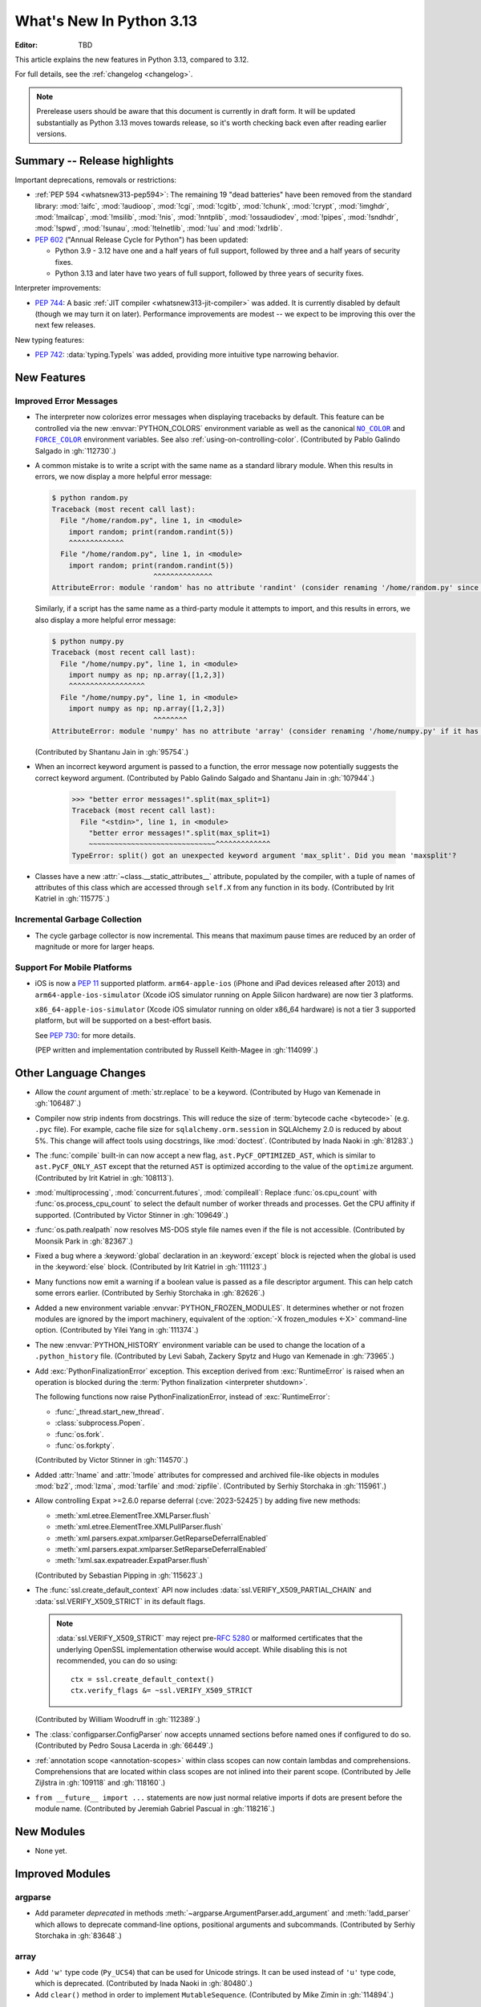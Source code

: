 
****************************
  What's New In Python 3.13
****************************

:Editor: TBD

.. Rules for maintenance:

   * Anyone can add text to this document.  Do not spend very much time
   on the wording of your changes, because your text will probably
   get rewritten to some degree.

   * The maintainer will go through Misc/NEWS periodically and add
   changes; it's therefore more important to add your changes to
   Misc/NEWS than to this file.

   * This is not a complete list of every single change; completeness
   is the purpose of Misc/NEWS.  Some changes I consider too small
   or esoteric to include.  If such a change is added to the text,
   I'll just remove it.  (This is another reason you shouldn't spend
   too much time on writing your addition.)

   * If you want to draw your new text to the attention of the
   maintainer, add 'XXX' to the beginning of the paragraph or
   section.

   * It's OK to just add a fragmentary note about a change.  For
   example: "XXX Describe the transmogrify() function added to the
   socket module."  The maintainer will research the change and
   write the necessary text.

   * You can comment out your additions if you like, but it's not
   necessary (especially when a final release is some months away).

   * Credit the author of a patch or bugfix.   Just the name is
   sufficient; the e-mail address isn't necessary.

   * It's helpful to add the issue number as a comment:

   XXX Describe the transmogrify() function added to the socket
   module.
   (Contributed by P.Y. Developer in :gh:`12345`.)

   This saves the maintainer the effort of going through the VCS log
   when researching a change.

This article explains the new features in Python 3.13, compared to 3.12.

For full details, see the :ref:`changelog <changelog>`.

.. note::

   Prerelease users should be aware that this document is currently in draft
   form. It will be updated substantially as Python 3.13 moves towards release,
   so it's worth checking back even after reading earlier versions.


Summary -- Release highlights
=============================

.. This section singles out the most important changes in Python 3.13.
   Brevity is key.

.. PEP-sized items next.

Important deprecations, removals or restrictions:

* :ref:`PEP 594 <whatsnew313-pep594>`: The remaining 19 "dead batteries"
  have been removed from the standard library:
  :mod:`!aifc`, :mod:`!audioop`, :mod:`!cgi`, :mod:`!cgitb`, :mod:`!chunk`,
  :mod:`!crypt`, :mod:`!imghdr`, :mod:`!mailcap`, :mod:`!msilib`, :mod:`!nis`,
  :mod:`!nntplib`, :mod:`!ossaudiodev`, :mod:`!pipes`, :mod:`!sndhdr`, :mod:`!spwd`,
  :mod:`!sunau`, :mod:`!telnetlib`, :mod:`!uu` and :mod:`!xdrlib`.

* :pep:`602` ("Annual Release Cycle for Python") has been updated:

  * Python 3.9 - 3.12 have one and a half years of full support,
    followed by three and a half years of security fixes.
  * Python 3.13 and later have two years of full support,
    followed by three years of security fixes.

Interpreter improvements:

* :pep:`744`: A basic :ref:`JIT compiler <whatsnew313-jit-compiler>` was added.
  It is currently disabled by default (though we may turn it on later).
  Performance improvements are modest -- we expect to be improving this
  over the next few releases.

New typing features:

* :pep:`742`: :data:`typing.TypeIs` was added, providing more intuitive
  type narrowing behavior.

New Features
============

Improved Error Messages
-----------------------

* The interpreter now colorizes error messages when displaying tracebacks by default.
  This feature can be controlled via the new :envvar:`PYTHON_COLORS` environment
  variable as well as the canonical |NO_COLOR|_ and |FORCE_COLOR|_ environment
  variables. See also :ref:`using-on-controlling-color`.
  (Contributed by Pablo Galindo Salgado in :gh:`112730`.)

.. Apparently this how you hack together a formatted link:

.. |FORCE_COLOR| replace:: ``FORCE_COLOR``
.. _FORCE_COLOR: https://force-color.org/

.. |NO_COLOR| replace:: ``NO_COLOR``
.. _NO_COLOR: https://no-color.org/

* A common mistake is to write a script with the same name as a
  standard library module. When this results in errors, we now
  display a more helpful error message:

  .. code-block:: shell-session

    $ python random.py
    Traceback (most recent call last):
      File "/home/random.py", line 1, in <module>
        import random; print(random.randint(5))
        ^^^^^^^^^^^^^
      File "/home/random.py", line 1, in <module>
        import random; print(random.randint(5))
                            ^^^^^^^^^^^^^^
    AttributeError: module 'random' has no attribute 'randint' (consider renaming '/home/random.py' since it has the same name as the standard library module named 'random' and the import system gives it precedence)

  Similarly, if a script has the same name as a third-party
  module it attempts to import, and this results in errors,
  we also display a more helpful error message:

  .. code-block:: shell-session

    $ python numpy.py
    Traceback (most recent call last):
      File "/home/numpy.py", line 1, in <module>
        import numpy as np; np.array([1,2,3])
        ^^^^^^^^^^^^^^^^^^
      File "/home/numpy.py", line 1, in <module>
        import numpy as np; np.array([1,2,3])
                            ^^^^^^^^
    AttributeError: module 'numpy' has no attribute 'array' (consider renaming '/home/numpy.py' if it has the same name as a third-party module you intended to import)

  (Contributed by Shantanu Jain in :gh:`95754`.)

* When an incorrect keyword argument is passed to a function, the error message
  now potentially suggests the correct keyword argument.
  (Contributed by Pablo Galindo Salgado and Shantanu Jain in :gh:`107944`.)

    >>> "better error messages!".split(max_split=1)
    Traceback (most recent call last):
      File "<stdin>", line 1, in <module>
        "better error messages!".split(max_split=1)
        ~~~~~~~~~~~~~~~~~~~~~~~~~~~~~~^^^^^^^^^^^^^
    TypeError: split() got an unexpected keyword argument 'max_split'. Did you mean 'maxsplit'?

* Classes have a new :attr:`~class.__static_attributes__` attribute, populated by the compiler,
  with a tuple of names of attributes of this class which are accessed
  through ``self.X`` from any function in its body. (Contributed by Irit Katriel
  in :gh:`115775`.)

Incremental Garbage Collection
------------------------------

* The cycle garbage collector is now incremental.
  This means that maximum pause times are reduced
  by an order of magnitude or more for larger heaps.

Support For Mobile Platforms
----------------------------

* iOS is now a :pep:`11` supported platform. ``arm64-apple-ios``
  (iPhone and iPad devices released after 2013) and
  ``arm64-apple-ios-simulator`` (Xcode iOS simulator running on Apple Silicon
  hardware) are now tier 3 platforms.

  ``x86_64-apple-ios-simulator`` (Xcode iOS simulator running on older x86_64
  hardware) is not a tier 3 supported platform, but will be supported on a
  best-effort basis.

  See :pep:`730`: for more details.

  (PEP written and implementation contributed by Russell Keith-Magee in
  :gh:`114099`.)

Other Language Changes
======================

* Allow the *count* argument of :meth:`str.replace` to be a keyword.
  (Contributed by Hugo van Kemenade in :gh:`106487`.)

* Compiler now strip indents from docstrings.
  This will reduce the size of :term:`bytecode cache <bytecode>` (e.g. ``.pyc`` file).
  For example, cache file size for ``sqlalchemy.orm.session`` in SQLAlchemy 2.0
  is reduced by about 5%.
  This change will affect tools using docstrings, like :mod:`doctest`.
  (Contributed by Inada Naoki in :gh:`81283`.)

* The :func:`compile` built-in can now accept a new flag,
  ``ast.PyCF_OPTIMIZED_AST``, which is similar to ``ast.PyCF_ONLY_AST``
  except that the returned ``AST`` is optimized according to the value
  of the ``optimize`` argument.
  (Contributed by Irit Katriel in :gh:`108113`).

* :mod:`multiprocessing`, :mod:`concurrent.futures`, :mod:`compileall`:
  Replace :func:`os.cpu_count` with :func:`os.process_cpu_count` to select the
  default number of worker threads and processes. Get the CPU affinity
  if supported.
  (Contributed by Victor Stinner in :gh:`109649`.)

* :func:`os.path.realpath` now resolves MS-DOS style file names even if
  the file is not accessible.
  (Contributed by Moonsik Park in :gh:`82367`.)

* Fixed a bug where a :keyword:`global` declaration in an :keyword:`except` block
  is rejected when the global is used in the :keyword:`else` block.
  (Contributed by Irit Katriel in :gh:`111123`.)

* Many functions now emit a warning if a boolean value is passed as
  a file descriptor argument.
  This can help catch some errors earlier.
  (Contributed by Serhiy Storchaka in :gh:`82626`.)

* Added a new environment variable :envvar:`PYTHON_FROZEN_MODULES`. It
  determines whether or not frozen modules are ignored by the import machinery,
  equivalent of the :option:`-X frozen_modules <-X>` command-line option.
  (Contributed by Yilei Yang in :gh:`111374`.)

* The new :envvar:`PYTHON_HISTORY` environment variable can be used to change
  the location of a ``.python_history`` file.
  (Contributed by Levi Sabah, Zackery Spytz and Hugo van Kemenade in
  :gh:`73965`.)

* Add :exc:`PythonFinalizationError` exception. This exception derived from
  :exc:`RuntimeError` is raised when an operation is blocked during
  the :term:`Python finalization <interpreter shutdown>`.

  The following functions now raise PythonFinalizationError, instead of
  :exc:`RuntimeError`:

  * :func:`_thread.start_new_thread`.
  * :class:`subprocess.Popen`.
  * :func:`os.fork`.
  * :func:`os.forkpty`.

  (Contributed by Victor Stinner in :gh:`114570`.)

* Added :attr:`!name` and :attr:`!mode` attributes for compressed
  and archived file-like objects in modules :mod:`bz2`, :mod:`lzma`,
  :mod:`tarfile` and :mod:`zipfile`.
  (Contributed by Serhiy Storchaka in :gh:`115961`.)

* Allow controlling Expat >=2.6.0 reparse deferral (:cve:`2023-52425`)
  by adding five new methods:

  * :meth:`xml.etree.ElementTree.XMLParser.flush`
  * :meth:`xml.etree.ElementTree.XMLPullParser.flush`
  * :meth:`xml.parsers.expat.xmlparser.GetReparseDeferralEnabled`
  * :meth:`xml.parsers.expat.xmlparser.SetReparseDeferralEnabled`
  * :meth:`!xml.sax.expatreader.ExpatParser.flush`

  (Contributed by Sebastian Pipping in :gh:`115623`.)

* The :func:`ssl.create_default_context` API now includes
  :data:`ssl.VERIFY_X509_PARTIAL_CHAIN` and :data:`ssl.VERIFY_X509_STRICT`
  in its default flags.

  .. note::

   :data:`ssl.VERIFY_X509_STRICT` may reject pre-:rfc:`5280` or malformed
   certificates that the underlying OpenSSL implementation otherwise would
   accept. While disabling this is not recommended, you can do so using::

      ctx = ssl.create_default_context()
      ctx.verify_flags &= ~ssl.VERIFY_X509_STRICT

  (Contributed by William Woodruff in :gh:`112389`.)

* The :class:`configparser.ConfigParser` now accepts unnamed sections before named
  ones if configured to do so.
  (Contributed by Pedro Sousa Lacerda in :gh:`66449`.)

* :ref:`annotation scope <annotation-scopes>` within class scopes can now
  contain lambdas and comprehensions. Comprehensions that are located within
  class scopes are not inlined into their parent scope. (Contributed by
  Jelle Zijlstra in :gh:`109118` and :gh:`118160`.)

* ``from __future__ import ...`` statements are now just normal
  relative imports if dots are present before the module name.
  (Contributed by Jeremiah Gabriel Pascual in :gh:`118216`.)


New Modules
===========

* None yet.


Improved Modules
================

argparse
--------

* Add parameter *deprecated* in methods
  :meth:`~argparse.ArgumentParser.add_argument` and :meth:`!add_parser`
  which allows to deprecate command-line options, positional arguments and
  subcommands.
  (Contributed by Serhiy Storchaka in :gh:`83648`.)

array
-----

* Add ``'w'`` type code (``Py_UCS4``) that can be used for Unicode strings.
  It can be used instead of ``'u'`` type code, which is deprecated.
  (Contributed by Inada Naoki in :gh:`80480`.)

* Add ``clear()`` method in order to implement ``MutableSequence``.
  (Contributed by Mike Zimin in :gh:`114894`.)

ast
---

* The constructors of node types in the :mod:`ast` module are now stricter
  in the arguments they accept, and have more intuitive behaviour when
  arguments are omitted.

  If an optional field on an AST node is not included as an argument when
  constructing an instance, the field will now be set to ``None``. Similarly,
  if a list field is omitted, that field will now be set to an empty list.
  (Previously, in both cases, the attribute would be missing on the newly
  constructed AST node instance.)

  If other arguments are omitted, a :exc:`DeprecationWarning` is emitted.
  This will cause an exception in Python 3.15. Similarly, passing a keyword
  argument that does not map to a field on the AST node is now deprecated,
  and will raise an exception in Python 3.15.

* :func:`ast.parse` now accepts an optional argument *optimize*
  which is passed on to the :func:`compile` built-in. This makes it
  possible to obtain an optimized AST.
  (Contributed by Irit Katriel in :gh:`108113`.)

asyncio
-------

* :meth:`asyncio.loop.create_unix_server` will now automatically remove
  the Unix socket when the server is closed.
  (Contributed by Pierre Ossman in :gh:`111246`.)

* :meth:`asyncio.DatagramTransport.sendto` will now send zero-length
  datagrams if called with an empty bytes object. The transport flow
  control also now accounts for the datagram header when calculating
  the buffer size.
  (Contributed by Jamie Phan in :gh:`115199`.)

* Add :meth:`asyncio.Server.close_clients` and
  :meth:`asyncio.Server.abort_clients` methods which allow to more
  forcefully close an asyncio server.
  (Contributed by Pierre Ossman in :gh:`113538`.)

* :func:`asyncio.as_completed` now returns an object that is both an
  :term:`asynchronous iterator` and a plain :term:`iterator` of awaitables.
  The awaitables yielded by asynchronous iteration include original task or
  future objects that were passed in, making it easier to associate results
  with the tasks being completed.
  (Contributed by Justin Arthur in :gh:`77714`.)

* When :func:`asyncio.TaskGroup.create_task` is called on an inactive
  :class:`asyncio.TaskGroup`, the given coroutine will be closed (which
  prevents a :exc:`RuntimeWarning` about the given coroutine being
  never awaited).
  (Contributed by Arthur Tacca and Jason Zhang in :gh:`115957`.)

* Improved behavior of :class:`asyncio.TaskGroup` when an external cancellation
  collides with an internal cancellation. For example, when two task groups
  are nested and both experience an exception in a child task simultaneously,
  it was possible that the outer task group would hang, because its internal
  cancellation was swallowed by the inner task group.

  In the case where a task group is cancelled externally and also must
  raise an :exc:`ExceptionGroup`, it will now call the parent task's
  :meth:`~asyncio.Task.cancel` method.  This ensures that a
  :exc:`asyncio.CancelledError` will be raised at the next
  :keyword:`await`, so the cancellation is not lost.

  An added benefit of these changes is that task groups now preserve the
  cancellation count (:meth:`asyncio.Task.cancelling`).

  In order to handle some corner cases, :meth:`asyncio.Task.uncancel` may now
  reset the undocumented ``_must_cancel`` flag when the cancellation count
  reaches zero.

  (Inspired by an issue reported by Arthur Tacca in :gh:`116720`.)

* Add :meth:`asyncio.Queue.shutdown` (along with
  :exc:`asyncio.QueueShutDown`) for queue termination.
  (Contributed by Laurie Opperman and Yves Duprat in :gh:`104228`.)

* Accept a tuple of separators in :meth:`asyncio.StreamReader.readuntil`,
  stopping when one of them is encountered.
  (Contributed by Bruce Merry in :gh:`81322`.)

base64
------

* Add :func:`base64.z85encode` and :func:`base64.z85decode` functions which allow encoding
  and decoding Z85 data.
  See `Z85  specification <https://rfc.zeromq.org/spec/32/>`_ for more information.
  (Contributed by Matan Perelman in :gh:`75299`.)

copy
----

* Add :func:`copy.replace` function which allows to create a modified copy of
  an object, which is especially useful for immutable objects.
  It supports named tuples created with the factory function
  :func:`collections.namedtuple`, :class:`~dataclasses.dataclass` instances,
  various :mod:`datetime` objects, :class:`~inspect.Signature` objects,
  :class:`~inspect.Parameter` objects, :ref:`code object <code-objects>`, and
  any user classes which define the :meth:`!__replace__` method.
  (Contributed by Serhiy Storchaka in :gh:`108751`.)

ctypes
------

* The layout of :ref:`bit fields <ctypes-bit-fields-in-structures-unions>` in
  :class:`~ctypes.Structure` and :class:`~ctypes.Union` was improved to better
  match platform defaults (GCC/Clang or MSC). In particular, fields no longer
  overlap.
  (Contributed by Matthias Görgens in :gh:`97702`.)

dbm
---

* Add :meth:`dbm.gnu.gdbm.clear` and :meth:`dbm.ndbm.ndbm.clear`  methods that remove all items
  from the database.
  (Contributed by Donghee Na in :gh:`107122`.)

* Add new :mod:`dbm.sqlite3` backend, and make it the default :mod:`!dbm` backend.
  (Contributed by Raymond Hettinger and Erlend E. Aasland in :gh:`100414`.)

dis
---

* Change the output of :mod:`dis` module functions to show logical
  labels for jump targets and exception handlers, rather than offsets.
  The offsets can be added with the new ``-O`` command line option or
  the ``show_offsets`` parameter.
  (Contributed by Irit Katriel in :gh:`112137`.)

doctest
-------

* The :meth:`doctest.DocTestRunner.run` method now counts the number of skipped
  tests. Add :attr:`doctest.DocTestRunner.skips` and
  :attr:`doctest.TestResults.skipped` attributes.
  (Contributed by Victor Stinner in :gh:`108794`.)

* Color is added to the output by default.
  This can be controlled via the new :envvar:`PYTHON_COLORS` environment
  variable as well as the canonical |NO_COLOR|_ and |FORCE_COLOR|_ environment
  variables. See also :ref:`using-on-controlling-color`.
  (Contributed by Hugo van Kemenade in :gh:`117225`.)

email
-----

* :func:`email.utils.getaddresses` and :func:`email.utils.parseaddr` now return
  ``('', '')`` 2-tuples in more situations where invalid email addresses are
  encountered instead of potentially inaccurate values. Add optional *strict*
  parameter to these two functions: use ``strict=False`` to get the old
  behavior, accept malformed inputs.
  ``getattr(email.utils, 'supports_strict_parsing', False)`` can be used to
  check if the *strict* parameter is available.
  (Contributed by Thomas Dwyer and Victor Stinner for :gh:`102988` to improve
  the :cve:`2023-27043` fix.)

fractions
---------

* Formatting for objects of type :class:`fractions.Fraction` now supports
  the standard format specification mini-language rules for fill, alignment,
  sign handling, minimum width and grouping. (Contributed by Mark Dickinson
  in :gh:`111320`.)

gc
--

* The cyclic garbage collector is now incremental, which changes the meanings
  of the results of :meth:`gc.get_threshold` and :meth:`gc.set_threshold` as
  well as :meth:`gc.get_count` and :meth:`gc.get_stats`.

  * :meth:`gc.get_threshold` returns a three-item tuple for backwards compatibility.
    The first value is the threshold for young collections, as before; the second
    value determines the rate at which the old collection is scanned (the
    default is 10, and higher values mean that the old collection is scanned more slowly).
    The third value is meaningless and is always zero.
  * :meth:`gc.set_threshold` ignores any items after the second.
  * :meth:`gc.get_count` and :meth:`gc.get_stats`
    return the same format of results as before.
    The only difference is that instead of the results referring to
    the young, aging and old generations, the results refer to the
    young generation and the aging and collecting spaces of the old generation.

  In summary, code that attempted to manipulate the behavior of the cycle GC may
  not work exactly as intended, but it is very unlikely to be harmful.
  All other code will work just fine.

glob
----

* Add :func:`glob.translate` function that converts a path specification with
  shell-style wildcards to a regular expression.
  (Contributed by Barney Gale in :gh:`72904`.)

importlib
---------

* Previously deprecated :mod:`importlib.resources` functions are un-deprecated:

    * :func:`~importlib.resources.is_resource()`
    * :func:`~importlib.resources.open_binary()`
    * :func:`~importlib.resources.open_text()`
    * :func:`~importlib.resources.path()`
    * :func:`~importlib.resources.read_binary()`
    * :func:`~importlib.resources.read_text()`

  All now allow for a directory (or tree) of resources, using multiple positional
  arguments.

  For text-reading functions, the *encoding* and *errors* must now be given as
  keyword arguments.

  The :func:`~importlib.resources.contents()` remains deprecated in favor of
  the full-featured :class:`~importlib.resources.abc.Traversable` API.
  However, there is now no plan to remove it.

  (Contributed by Petr Viktorin in :gh:`106532`.)

io
--

* The :class:`io.IOBase` finalizer now logs the ``close()`` method errors with
  :data:`sys.unraisablehook`. Previously, errors were ignored silently by default,
  and only logged in :ref:`Python Development Mode <devmode>` or on :ref:`Python
  built on debug mode <debug-build>`.
  (Contributed by Victor Stinner in :gh:`62948`.)

ipaddress
---------

* Add the :attr:`ipaddress.IPv4Address.ipv6_mapped` property, which returns the IPv4-mapped IPv6 address.
  (Contributed by Charles Machalow in :gh:`109466`.)
* Fix ``is_global`` and ``is_private`` behavior in
  :class:`~ipaddress.IPv4Address`,
  :class:`~ipaddress.IPv6Address`,
  :class:`~ipaddress.IPv4Network` and
  :class:`~ipaddress.IPv6Network`.

itertools
---------

* Added a ``strict`` option to :func:`itertools.batched`.
  This raises a :exc:`ValueError` if the final batch is shorter
  than the specified batch size.
  (Contributed by Raymond Hettinger in :gh:`113202`.)

marshal
-------

* Add the *allow_code* parameter in module functions.
  Passing ``allow_code=False`` prevents serialization and de-serialization of
  code objects which are incompatible between Python versions.
  (Contributed by Serhiy Storchaka in :gh:`113626`.)

math
----

* A new function :func:`~math.fma` for fused multiply-add operations has been
  added. This function computes ``x * y + z`` with only a single round, and so
  avoids any intermediate loss of precision. It wraps the ``fma()`` function
  provided by C99, and follows the specification of the IEEE 754
  "fusedMultiplyAdd" operation for special cases.
  (Contributed by Mark Dickinson and Victor Stinner in :gh:`73468`.)

mmap
----

* The :class:`mmap.mmap` class now has an :meth:`~mmap.mmap.seekable` method
  that can be used when a seekable file-like object is required.
  The :meth:`~mmap.mmap.seek` method now returns the new absolute position.
  (Contributed by Donghee Na and Sylvie Liberman in :gh:`111835`.)
* :class:`mmap.mmap` now has a *trackfd* parameter on Unix; if it is ``False``,
  the file descriptor specified by *fileno* will not be duplicated.
  (Contributed by Zackery Spytz and Petr Viktorin in :gh:`78502`.)

opcode
------

* Move ``opcode.ENABLE_SPECIALIZATION`` to ``_opcode.ENABLE_SPECIALIZATION``.
  This field was added in 3.12, it was never documented and is not intended for
  external usage. (Contributed by Irit Katriel in :gh:`105481`.)

* Removed ``opcode.is_pseudo``, ``opcode.MIN_PSEUDO_OPCODE`` and
  ``opcode.MAX_PSEUDO_OPCODE``, which were added in 3.12, were never
  documented or exposed through ``dis``, and were not intended to be
  used externally.

os
--

* Add :func:`os.process_cpu_count` function to get the number of logical CPUs
  usable by the calling thread of the current process.
  (Contributed by Victor Stinner in :gh:`109649`.)

* Add a low level interface for Linux's timer notification file descriptors
  via :func:`os.timerfd_create`,
  :func:`os.timerfd_settime`, :func:`os.timerfd_settime_ns`,
  :func:`os.timerfd_gettime`, and :func:`os.timerfd_gettime_ns`,
  :const:`os.TFD_NONBLOCK`, :const:`os.TFD_CLOEXEC`,
  :const:`os.TFD_TIMER_ABSTIME`, and :const:`os.TFD_TIMER_CANCEL_ON_SET`
  (Contributed by Masaru Tsuchiyama in :gh:`108277`.)

* :func:`os.cpu_count` and :func:`os.process_cpu_count` can be overridden through
  the new environment variable :envvar:`PYTHON_CPU_COUNT` or the new command-line option
  :option:`-X cpu_count <-X>`. This option is useful for users who need to limit
  CPU resources of a container system without having to modify the container (application code).
  (Contributed by Donghee Na in :gh:`109595`.)

* Add support of :func:`os.lchmod` and the *follow_symlinks* argument
  in :func:`os.chmod` on Windows.
  Note that the default value of *follow_symlinks* in :func:`!os.lchmod` is
  ``False`` on Windows.
  (Contributed by Serhiy Storchaka in :gh:`59616`.)

* Add support of :func:`os.fchmod` and a file descriptor
  in :func:`os.chmod` on Windows.
  (Contributed by Serhiy Storchaka in :gh:`113191`.)

* :func:`os.posix_spawn` now accepts ``env=None``, which makes the newly spawned
  process use the current process environment.
  (Contributed by Jakub Kulik in :gh:`113119`.)

* :func:`os.posix_spawn` gains an :attr:`os.POSIX_SPAWN_CLOSEFROM` attribute for
  use in ``file_actions=`` on platforms that support
  :c:func:`!posix_spawn_file_actions_addclosefrom_np`.
  (Contributed by Jakub Kulik in :gh:`113117`.)

os.path
-------

* Add :func:`os.path.isreserved` to check if a path is reserved on the current
  system. This function is only available on Windows.
  (Contributed by Barney Gale in :gh:`88569`.)
* On Windows, :func:`os.path.isabs` no longer considers paths starting with
  exactly one (back)slash to be absolute.
  (Contributed by Barney Gale and Jon Foster in :gh:`44626`.)

* Add support of *dir_fd* and *follow_symlinks* keyword arguments in
  :func:`shutil.chown`.
  (Contributed by Berker Peksag and Tahia K in :gh:`62308`)

pathlib
-------

* Add :exc:`pathlib.UnsupportedOperation`, which is raised instead of
  :exc:`NotImplementedError` when a path operation isn't supported.
  (Contributed by Barney Gale in :gh:`89812`.)

* Add :meth:`pathlib.Path.from_uri`, a new constructor to create a :class:`pathlib.Path`
  object from a 'file' URI (``file://``).
  (Contributed by Barney Gale in :gh:`107465`.)

* Add :meth:`pathlib.PurePath.full_match` for matching paths with
  shell-style wildcards, including the recursive wildcard "``**``".
  (Contributed by Barney Gale in :gh:`73435`.)

* Add :attr:`pathlib.PurePath.parser` class attribute that stores the
  implementation of :mod:`os.path` used for low-level path parsing and
  joining: either ``posixpath`` or ``ntpath``.

* Add *recurse_symlinks* keyword-only argument to :meth:`pathlib.Path.glob`
  and :meth:`~pathlib.Path.rglob`.
  (Contributed by Barney Gale in :gh:`77609`.)

* Add *follow_symlinks* keyword-only argument to :meth:`~pathlib.Path.is_file`,
  :meth:`~pathlib.Path.is_dir`, :meth:`~pathlib.Path.owner`,
  :meth:`~pathlib.Path.group`.
  (Contributed by Barney Gale in :gh:`105793`, and Kamil Turek in
  :gh:`107962`.)

* Return files and directories from :meth:`pathlib.Path.glob` and
  :meth:`~pathlib.Path.rglob` when given a pattern that ends with "``**``". In
  earlier versions, only directories were returned.
  (Contributed by Barney Gale in :gh:`70303`.)

pdb
---

* Add ability to move between chained exceptions during post mortem debugging in :func:`~pdb.pm` using
  the new ``exceptions [exc_number]`` command for Pdb. (Contributed by Matthias
  Bussonnier in :gh:`106676`.)

* Expressions/statements whose prefix is a pdb command are now correctly
  identified and executed.
  (Contributed by Tian Gao in :gh:`108464`.)

* ``sys.path[0]`` will no longer be replaced by the directory of the script
  being debugged when ``sys.flags.safe_path`` is set (via the :option:`-P`
  command line option or :envvar:`PYTHONSAFEPATH` environment variable).
  (Contributed by Tian Gao and Christian Walther in :gh:`111762`.)

queue
-----

* Add :meth:`queue.Queue.shutdown` (along with :exc:`queue.ShutDown`) for queue
  termination.
  (Contributed by Laurie Opperman and Yves Duprat in :gh:`104750`.)

re
--
* Rename :exc:`!re.error` to :exc:`re.PatternError` for improved clarity.
  :exc:`!re.error` is kept for backward compatibility.

site
----

* :file:`.pth` files are now decoded by UTF-8 first, and then by the
  :term:`locale encoding` if the UTF-8 decoding fails.
  (Contributed by Inada Naoki in :gh:`117802`.)

sqlite3
-------

* A :exc:`ResourceWarning` is now emitted if a :class:`sqlite3.Connection`
  object is not :meth:`closed <sqlite3.Connection.close>` explicitly.
  (Contributed by Erlend E. Aasland in :gh:`105539`.)

* Add *filter* keyword-only parameter to :meth:`sqlite3.Connection.iterdump`
  for filtering database objects to dump.
  (Contributed by Mariusz Felisiak in :gh:`91602`.)

statistics
----------

* Add :func:`statistics.kde` for kernel density estimation.
  This makes it possible to estimate a continuous probability density function
  from a fixed number of discrete samples.
  (Contributed by Raymond Hettinger in :gh:`115863`.)

.. _whatsnew313-subprocess:

subprocess
----------

* The :mod:`subprocess` module now uses the :func:`os.posix_spawn` function in
  more situations.  Notably in the default case of ``close_fds=True`` on more
  recent versions of platforms including Linux, FreeBSD, and Solaris where the
  C library provides :c:func:`!posix_spawn_file_actions_addclosefrom_np`.
  On Linux this should perform similar to our existing Linux :c:func:`!vfork`
  based code.  A private control knob :attr:`!subprocess._USE_POSIX_SPAWN` can
  be set to ``False`` if you need to force :mod:`subprocess` not to ever use
  :func:`os.posix_spawn`.  Please report your reason and platform details in
  the CPython issue tracker if you set this so that we can improve our API
  selection logic for everyone.
  (Contributed by Jakub Kulik in :gh:`113117`.)

sys
---

* Add the :func:`sys._is_interned` function to test if the string was interned.
  This function is not guaranteed to exist in all implementations of Python.
  (Contributed by Serhiy Storchaka in :gh:`78573`.)

time
----

* On Windows, :func:`time.monotonic()` now uses the
  ``QueryPerformanceCounter()`` clock to have a resolution better than 1 us,
  instead of the ``GetTickCount64()`` clock which has a resolution of 15.6 ms.
  (Contributed by Victor Stinner in :gh:`88494`.)

* On Windows, :func:`time.time()` now uses the
  ``GetSystemTimePreciseAsFileTime()`` clock to have a resolution better
  than 1 μs, instead of the ``GetSystemTimeAsFileTime()`` clock which has a
  resolution of 15.6 ms.
  (Contributed by Victor Stinner in :gh:`63207`.)


tkinter
-------

* Add :mod:`tkinter` widget methods:
  :meth:`!tk_busy_hold`, :meth:`!tk_busy_configure`,
  :meth:`!tk_busy_cget`, :meth:`!tk_busy_forget`,
  :meth:`!tk_busy_current`, and :meth:`!tk_busy_status`.
  (Contributed by Miguel, klappnase and Serhiy Storchaka in :gh:`72684`.)

* The :mod:`tkinter` widget method :meth:`!wm_attributes` now accepts
  the attribute name without the minus prefix to get window attributes,
  e.g. ``w.wm_attributes('alpha')`` and allows to specify attributes and
  values to set as keyword arguments, e.g. ``w.wm_attributes(alpha=0.5)``.
  Add new optional keyword-only parameter *return_python_dict*: calling
  ``w.wm_attributes(return_python_dict=True)`` returns the attributes as
  a dict instead of a tuple.
  (Contributed by Serhiy Storchaka in :gh:`43457`.)

* Add new optional keyword-only parameter *return_ints* in
  the :meth:`!Text.count` method.
  Passing ``return_ints=True`` makes it always returning the single count
  as an integer instead of a 1-tuple or ``None``.
  (Contributed by Serhiy Storchaka in :gh:`97928`.)

* Add support of the "vsapi" element type in
  the :meth:`~tkinter.ttk.Style.element_create` method of
  :class:`tkinter.ttk.Style`.
  (Contributed by Serhiy Storchaka in :gh:`68166`.)

* Add the :meth:`!after_info` method for Tkinter widgets.
  (Contributed by Cheryl Sabella in :gh:`77020`.)

traceback
---------

* Add *show_group* parameter to :func:`traceback.TracebackException.format_exception_only`
  to format the nested exceptions of a :exc:`BaseExceptionGroup` instance, recursively.
  (Contributed by Irit Katriel in :gh:`105292`.)

* Add the field *exc_type_str* to :class:`~traceback.TracebackException`, which
  holds a string display of the *exc_type*. Deprecate the field *exc_type*
  which holds the type object itself. Add parameter *save_exc_type* (default
  ``True``) to indicate whether ``exc_type`` should be saved.
  (Contributed by Irit Katriel in :gh:`112332`.)

types
-----

* :class:`~types.SimpleNamespace` constructor now allows specifying initial
  values of attributes as a positional argument which must be a mapping or
  an iterable of key-value pairs.
  (Contributed by Serhiy Storchaka in :gh:`108191`.)

typing
------

* Add :func:`typing.get_protocol_members` to return the set of members
  defining a :class:`typing.Protocol`. Add :func:`typing.is_protocol` to
  check whether a class is a :class:`typing.Protocol`. (Contributed by Jelle Zijlstra in
  :gh:`104873`.)

* Add :data:`typing.ReadOnly`, a special typing construct to mark
  an item of a :class:`typing.TypedDict` as read-only for type checkers.
  See :pep:`705` for more details.

unicodedata
-----------

* The Unicode database has been updated to version 15.1.0. (Contributed by
  James Gerity in :gh:`109559`.)

venv
----

* Add support for adding source control management (SCM) ignore files to a
  virtual environment's directory. By default, Git is supported. This is
  implemented as opt-in via the API which can be extended to support other SCMs
  (:class:`venv.EnvBuilder` and :func:`venv.create`), and opt-out via the CLI
  (using ``--without-scm-ignore-files``). (Contributed by Brett Cannon in
  :gh:`108125`.)

warnings
--------

* The new :func:`warnings.deprecated` decorator provides a way to communicate
  deprecations to :term:`static type checkers <static type checker>` and
  to warn on usage of deprecated classes and functions. A runtime deprecation
  warning may also be emitted when a decorated function or class is used at runtime.
  See :pep:`702`. (Contributed by Jelle Zijlstra in :gh:`104003`.)

xml.etree.ElementTree
---------------------

* Add the :meth:`!close` method for the iterator returned by
  :func:`~xml.etree.ElementTree.iterparse` for explicit cleaning up.
  (Contributed by Serhiy Storchaka in :gh:`69893`.)

zipimport
---------

* Gains support for ZIP64 format files.  Everybody loves huge code right?
  (Contributed by Tim Hatch in :gh:`94146`.)

.. Add improved modules above alphabetically, not here at the end.

Optimizations
=============

* :func:`textwrap.indent` is now ~30% faster than before for large input.
  (Contributed by Inada Naoki in :gh:`107369`.)

* The :mod:`subprocess` module uses :func:`os.posix_spawn` in more situations
  including the default where ``close_fds=True`` on many modern platforms.  This
  should provide a noteworthy performance increase launching processes on
  FreeBSD and Solaris.  See the :ref:`subprocess <whatsnew313-subprocess>`
  section above for details.
  (Contributed by Jakub Kulik in :gh:`113117`.)

.. _whatsnew313-jit-compiler:

Experimental JIT Compiler
=========================

When CPython is configured using the ``--enable-experimental-jit`` option,
a just-in-time compiler is added which may speed up some Python programs.

The internal architecture is roughly as follows.

* We start with specialized *Tier 1 bytecode*.
  See :ref:`What's new in 3.11 <whatsnew311-pep659>` for details.

* When the Tier 1 bytecode gets hot enough, it gets translated
  to a new, purely internal *Tier 2 IR*, a.k.a. micro-ops ("uops").

* The Tier 2 IR uses the same stack-based VM as Tier 1, but the
  instruction format is better suited to translation to machine code.

* We have several optimization passes for Tier 2 IR, which are applied
  before it is interpreted or translated to machine code.

* There is a Tier 2 interpreter, but it is mostly intended for debugging
  the earlier stages of the optimization pipeline.
  The Tier 2 interpreter can be enabled by configuring Python
  with ``--enable-experimental-jit=interpreter``.

* When the JIT is enabled, the optimized
  Tier 2 IR is translated to machine code, which is then executed.

* The machine code translation process uses an architecture called
  *copy-and-patch*. It has no runtime dependencies, but there is a new
  build-time dependency on LLVM.

The ``--enable-experimental-jit`` flag has the following optional values:

* ``no`` (default) -- Disable the entire Tier 2 and JIT pipeline.

* ``yes`` (default if the flag is present without optional value)
  -- Enable the JIT. To disable the JIT at runtime,
  pass the environment variable ``PYTHON_JIT=0``.

* ``yes-off`` -- Build the JIT but disable it by default.
  To enable the JIT at runtime, pass the environment variable
  ``PYTHON_JIT=1``.

* ``interpreter`` -- Enable the Tier 2 interpreter but disable the JIT.
  The interpreter can be disabled by running with
  ``PYTHON_JIT=0``.

(On Windows, use ``PCbuild/build.bat --experimental-jit`` to enable the JIT
or ``--experimental-jit-interpreter`` to enable the Tier 2 interpreter.)

See :pep:`744` for more details.

(JIT by Brandt Bucher, inspired by a paper by Haoran Xu and Fredrik Kjolstad.
Tier 2 IR by Mark Shannon and Guido van Rossum.
Tier 2 optimizer by Ken Jin.)



Deprecated
==========

* :mod:`array`: :mod:`array`'s ``'u'`` format code, deprecated in docs since Python 3.3,
  emits :exc:`DeprecationWarning` since 3.13
  and will be removed in Python 3.16.
  Use the ``'w'`` format code instead.
  (Contributed by Hugo van Kemenade in :gh:`80480`.)

* :mod:`ctypes`: Deprecate undocumented :func:`!ctypes.SetPointerType`
  and :func:`!ctypes.ARRAY` functions.
  Replace ``ctypes.ARRAY(item_type, size)`` with ``item_type * size``.
  (Contributed by Victor Stinner in :gh:`105733`.)

* :mod:`decimal`: Deprecate non-standard format specifier "N" for
  :class:`decimal.Decimal`.
  It was not documented and only supported in the C implementation.
  (Contributed by Serhiy Storchaka in :gh:`89902`.)

* :mod:`dis`: The ``dis.HAVE_ARGUMENT`` separator is deprecated. Check
  membership in :data:`~dis.hasarg` instead.
  (Contributed by Irit Katriel in :gh:`109319`.)

* :ref:`frame-objects`:
  Calling :meth:`frame.clear` on a suspended frame raises :exc:`RuntimeError`
  (as has always been the case for an executing frame).
  (Contributed by Irit Katriel in :gh:`79932`.)

* :mod:`getopt` and :mod:`optparse` modules: They are now
  :term:`soft deprecated`: the :mod:`argparse` module should be used for new projects.
  Previously, the :mod:`optparse` module was already deprecated, its removal
  was not scheduled, and no warnings was emitted: so there is no change in
  practice.
  (Contributed by Victor Stinner in :gh:`106535`.)

* :mod:`gettext`: Emit deprecation warning for non-integer numbers in
  :mod:`gettext` functions and methods that consider plural forms even if the
  translation was not found.
  (Contributed by Serhiy Storchaka in :gh:`88434`.)

* :mod:`glob`: The undocumented :func:`!glob.glob0` and :func:`!glob.glob1`
  functions are deprecated. Use :func:`glob.glob` and pass a directory to its
  *root_dir* argument instead.
  (Contributed by Barney Gale in :gh:`117337`.)

* :mod:`http.server`: :class:`http.server.CGIHTTPRequestHandler` now emits a
  :exc:`DeprecationWarning` as it will be removed in 3.15.  Process-based CGI
  HTTP servers have been out of favor for a very long time.  This code was
  outdated, unmaintained, and rarely used.  It has a high potential for both
  security and functionality bugs.  This includes removal of the ``--cgi``
  flag to the ``python -m http.server`` command line in 3.15.

* :mod:`pathlib`:
  :meth:`pathlib.PurePath.is_reserved` is deprecated and scheduled for
  removal in Python 3.15. Use :func:`os.path.isreserved` to detect reserved
  paths on Windows.

* :mod:`platform`:
  :func:`~platform.java_ver` is deprecated and will be removed in 3.15.
  It was largely untested, had a confusing API,
  and was only useful for Jython support.
  (Contributed by Nikita Sobolev in :gh:`116349`.)

* :mod:`pydoc`: Deprecate undocumented :func:`!pydoc.ispackage` function.
  (Contributed by Zackery Spytz in :gh:`64020`.)

* :mod:`sqlite3`: Passing more than one positional argument to
  :func:`sqlite3.connect` and the :class:`sqlite3.Connection` constructor is
  deprecated. The remaining parameters will become keyword-only in Python 3.15.

  Deprecate passing name, number of arguments, and the callable as keyword
  arguments for the following :class:`sqlite3.Connection` APIs:

  * :meth:`~sqlite3.Connection.create_function`
  * :meth:`~sqlite3.Connection.create_aggregate`

  Deprecate passing the callback callable by keyword for the following
  :class:`sqlite3.Connection` APIs:

  * :meth:`~sqlite3.Connection.set_authorizer`
  * :meth:`~sqlite3.Connection.set_progress_handler`
  * :meth:`~sqlite3.Connection.set_trace_callback`

  The affected parameters will become positional-only in Python 3.15.

  (Contributed by Erlend E. Aasland in :gh:`107948` and :gh:`108278`.)

* :mod:`sys`: :func:`sys._enablelegacywindowsfsencoding` function.
  Replace it with the :envvar:`PYTHONLEGACYWINDOWSFSENCODING` environment variable.
  (Contributed by Inada Naoki in :gh:`73427`.)

* :mod:`tarfile`:
  The undocumented and unused ``tarfile`` attribute of :class:`tarfile.TarFile`
  is deprecated and scheduled for removal in Python 3.16.

* :mod:`traceback`: The field *exc_type* of :class:`traceback.TracebackException`
  is deprecated. Use *exc_type_str* instead.

* :mod:`typing`:

  * Creating a :class:`typing.NamedTuple` class using keyword arguments to denote
    the fields (``NT = NamedTuple("NT", x=int, y=int)``) is deprecated, and will
    be disallowed in Python 3.15. Use the class-based syntax or the functional
    syntax instead. (Contributed by Alex Waygood in :gh:`105566`.)

  * When using the functional syntax to create a :class:`typing.NamedTuple`
    class or a :class:`typing.TypedDict` class, failing to pass a value to the
    'fields' parameter (``NT = NamedTuple("NT")`` or ``TD = TypedDict("TD")``) is
    deprecated. Passing ``None`` to the 'fields' parameter
    (``NT = NamedTuple("NT", None)`` or ``TD = TypedDict("TD", None)``) is also
    deprecated. Both will be disallowed in Python 3.15. To create a NamedTuple
    class with 0 fields, use ``class NT(NamedTuple): pass`` or
    ``NT = NamedTuple("NT", [])``. To create a TypedDict class with 0 fields, use
    ``class TD(TypedDict): pass`` or ``TD = TypedDict("TD", {})``.
    (Contributed by Alex Waygood in :gh:`105566` and :gh:`105570`.)

  * :func:`typing.no_type_check_decorator` is deprecated, and scheduled for
    removal in Python 3.15. After eight years in the :mod:`typing` module, it
    has yet to be supported by any major type checkers.
    (Contributed by Alex Waygood in :gh:`106309`.)

  * :data:`typing.AnyStr` is deprecated. In Python 3.16, it will be removed from
    ``typing.__all__``, and a :exc:`DeprecationWarning` will be emitted when it
    is imported or accessed. It will be removed entirely in Python 3.18. Use
    the new :ref:`type parameter syntax <type-params>` instead.
    (Contributed by Michael The in :gh:`107116`.)

* :ref:`user-defined-funcs`:
  Assignment to a function's :attr:`~function.__code__` attribute where the new code
  object's type does not match the function's type, is deprecated. The
  different types are: plain function, generator, async generator and
  coroutine.
  (Contributed by Irit Katriel in :gh:`81137`.)

* :mod:`wave`: Deprecate the ``getmark()``, ``setmark()`` and ``getmarkers()``
  methods of the :class:`wave.Wave_read` and :class:`wave.Wave_write` classes.
  They will be removed in Python 3.15.
  (Contributed by Victor Stinner in :gh:`105096`.)

.. Add deprecations above alphabetically, not here at the end.

Pending Removal in Python 3.14
------------------------------

* :mod:`argparse`: The *type*, *choices*, and *metavar* parameters
  of :class:`!argparse.BooleanOptionalAction` are deprecated
  and will be removed in 3.14.
  (Contributed by Nikita Sobolev in :gh:`92248`.)

* :mod:`ast`: The following features have been deprecated in documentation
  since Python 3.8, now cause a :exc:`DeprecationWarning` to be emitted at
  runtime when they are accessed or used, and will be removed in Python 3.14:

  * :class:`!ast.Num`
  * :class:`!ast.Str`
  * :class:`!ast.Bytes`
  * :class:`!ast.NameConstant`
  * :class:`!ast.Ellipsis`

  Use :class:`ast.Constant` instead.
  (Contributed by Serhiy Storchaka in :gh:`90953`.)

* :mod:`collections.abc`: Deprecated :class:`~collections.abc.ByteString`.
  Prefer :class:`!Sequence` or :class:`~collections.abc.Buffer`.
  For use in typing, prefer a union, like ``bytes | bytearray``,
  or :class:`collections.abc.Buffer`.
  (Contributed by Shantanu Jain in :gh:`91896`.)

* :mod:`email`: Deprecated the *isdst* parameter in :func:`email.utils.localtime`.
  (Contributed by Alan Williams in :gh:`72346`.)

* :mod:`importlib`: ``__package__`` and ``__cached__`` will cease to be set or
  taken into consideration by the import system (:gh:`97879`).

* :mod:`importlib.abc` deprecated classes:

  * :class:`!importlib.abc.ResourceReader`
  * :class:`!importlib.abc.Traversable`
  * :class:`!importlib.abc.TraversableResources`

  Use :mod:`importlib.resources.abc` classes instead:

  * :class:`importlib.resources.abc.Traversable`
  * :class:`importlib.resources.abc.TraversableResources`

  (Contributed by Jason R. Coombs and Hugo van Kemenade in :gh:`93963`.)

* :mod:`itertools` had undocumented, inefficient, historically buggy,
  and inconsistent support for copy, deepcopy, and pickle operations.
  This will be removed in 3.14 for a significant reduction in code
  volume and maintenance burden.
  (Contributed by Raymond Hettinger in :gh:`101588`.)

* :mod:`multiprocessing`: The default start method will change to a safer one on
  Linux, BSDs, and other non-macOS POSIX platforms where ``'fork'`` is currently
  the default (:gh:`84559`). Adding a runtime warning about this was deemed too
  disruptive as the majority of code is not expected to care. Use the
  :func:`~multiprocessing.get_context` or
  :func:`~multiprocessing.set_start_method` APIs to explicitly specify when
  your code *requires* ``'fork'``.  See :ref:`multiprocessing-start-methods`.

* :mod:`pathlib`: :meth:`~pathlib.PurePath.is_relative_to` and
  :meth:`~pathlib.PurePath.relative_to`: passing additional arguments is
  deprecated.

* :mod:`pkgutil`: :func:`~pkgutil.find_loader` and :func:`~pkgutil.get_loader`
  now raise :exc:`DeprecationWarning`;
  use :func:`importlib.util.find_spec` instead.
  (Contributed by Nikita Sobolev in :gh:`97850`.)

* :mod:`pty`:

  * ``master_open()``: use :func:`pty.openpty`.
  * ``slave_open()``: use :func:`pty.openpty`.

* :func:`shutil.rmtree` *onerror* parameter is deprecated in 3.12,
  and will be removed in 3.14: use the *onexc* parameter instead.

* :mod:`sqlite3`:

  * :data:`~sqlite3.version` and :data:`~sqlite3.version_info`.

  * :meth:`~sqlite3.Cursor.execute` and :meth:`~sqlite3.Cursor.executemany`
    if :ref:`named placeholders <sqlite3-placeholders>` are used and
    *parameters* is a sequence instead of a :class:`dict`.

  * date and datetime adapter, date and timestamp converter:
    see the :mod:`sqlite3` documentation for suggested replacement recipes.

* :class:`types.CodeType`: Accessing :attr:`~codeobject.co_lnotab` was
  deprecated in :pep:`626`
  since 3.10 and was planned to be removed in 3.12,
  but it only got a proper :exc:`DeprecationWarning` in 3.12.
  May be removed in 3.14.
  (Contributed by Nikita Sobolev in :gh:`101866`.)

* :mod:`typing`: :class:`~typing.ByteString`, deprecated since Python 3.9,
  now causes a :exc:`DeprecationWarning` to be emitted when it is used.

* :mod:`urllib`:
  :class:`!urllib.parse.Quoter` is deprecated: it was not intended to be a
  public API.
  (Contributed by Gregory P. Smith in :gh:`88168`.)

* :mod:`xml.etree.ElementTree`: Testing the truth value of an
  :class:`~xml.etree.ElementTree.Element` is deprecated and will raise an
  exception in Python 3.14.

Pending Removal in Python 3.15
------------------------------

* :class:`http.server.CGIHTTPRequestHandler` will be removed along with its
  related ``--cgi`` flag to ``python -m http.server``.  It was obsolete and
  rarely used.  No direct replacement exists.  *Anything* is better than CGI
  to interface a web server with a request handler.

* :class:`locale`: :func:`locale.getdefaultlocale` was deprecated in Python 3.11
  and originally planned for removal in Python 3.13 (:gh:`90817`),
  but removal has been postponed to Python 3.15.
  Use :func:`locale.setlocale()`, :func:`locale.getencoding()` and
  :func:`locale.getlocale()` instead.
  (Contributed by Hugo van Kemenade in :gh:`111187`.)

* :mod:`pathlib`:
  :meth:`pathlib.PurePath.is_reserved` is deprecated and scheduled for
  removal in Python 3.15. Use :func:`os.path.isreserved` to detect reserved
  paths on Windows.

* :mod:`platform`:
  :func:`~platform.java_ver` is deprecated and will be removed in 3.15.
  It was largely untested, had a confusing API,
  and was only useful for Jython support.
  (Contributed by Nikita Sobolev in :gh:`116349`.)

* :mod:`threading`:
  Passing any arguments to :func:`threading.RLock` is now deprecated.
  C version allows any numbers of args and kwargs,
  but they are just ignored. Python version does not allow any arguments.
  All arguments will be removed from :func:`threading.RLock` in Python 3.15.
  (Contributed by Nikita Sobolev in :gh:`102029`.)

* :class:`typing.NamedTuple`:

  * The undocumented keyword argument syntax for creating :class:`!NamedTuple` classes
    (``NT = NamedTuple("NT", x=int)``) is deprecated, and will be disallowed in
    3.15. Use the class-based syntax or the functional syntax instead.

  * When using the functional syntax to create a :class:`!NamedTuple` class, failing to
    pass a value to the *fields* parameter (``NT = NamedTuple("NT")``) is
    deprecated. Passing ``None`` to the *fields* parameter
    (``NT = NamedTuple("NT", None)``) is also deprecated. Both will be
    disallowed in Python 3.15. To create a :class:`!NamedTuple` class with 0 fields, use
    ``class NT(NamedTuple): pass`` or ``NT = NamedTuple("NT", [])``.

* :class:`typing.TypedDict`: When using the functional syntax to create a
  :class:`!TypedDict` class, failing to pass a value to the *fields* parameter (``TD =
  TypedDict("TD")``) is deprecated. Passing ``None`` to the *fields* parameter
  (``TD = TypedDict("TD", None)``) is also deprecated. Both will be disallowed
  in Python 3.15. To create a :class:`!TypedDict` class with 0 fields, use ``class
  TD(TypedDict): pass`` or ``TD = TypedDict("TD", {})``.

* :mod:`wave`: Deprecate the ``getmark()``, ``setmark()`` and ``getmarkers()``
  methods of the :class:`wave.Wave_read` and :class:`wave.Wave_write` classes.
  They will be removed in Python 3.15.
  (Contributed by Victor Stinner in :gh:`105096`.)

Pending Removal in Python 3.16
------------------------------

* :class:`array.array` ``'u'`` type (:c:type:`wchar_t`):
  use the ``'w'`` type instead (``Py_UCS4``).

Pending Removal in Future Versions
----------------------------------

The following APIs were deprecated in earlier Python versions and will be removed,
although there is currently no date scheduled for their removal.

* :mod:`argparse`: Nesting argument groups and nesting mutually exclusive
  groups are deprecated.

* :mod:`builtins`:

  * ``~bool``, bitwise inversion on bool.
  * ``bool(NotImplemented)``.
  * Generators: ``throw(type, exc, tb)`` and ``athrow(type, exc, tb)``
    signature is deprecated: use ``throw(exc)`` and ``athrow(exc)`` instead,
    the single argument signature.
  * Currently Python accepts numeric literals immediately followed by keywords,
    for example ``0in x``, ``1or x``, ``0if 1else 2``.  It allows confusing and
    ambiguous expressions like ``[0x1for x in y]`` (which can be interpreted as
    ``[0x1 for x in y]`` or ``[0x1f or x in y]``).  A syntax warning is raised
    if the numeric literal is immediately followed by one of keywords
    :keyword:`and`, :keyword:`else`, :keyword:`for`, :keyword:`if`,
    :keyword:`in`, :keyword:`is` and :keyword:`or`.  In a future release it
    will be changed to a syntax error. (:gh:`87999`)
  * Support for ``__index__()`` and ``__int__()`` method returning non-int type:
    these methods will be required to return an instance of a strict subclass of
    :class:`int`.
  * Support for ``__float__()`` method returning a strict subclass of
    :class:`float`: these methods will be required to return an instance of
    :class:`float`.
  * Support for ``__complex__()`` method returning a strict subclass of
    :class:`complex`: these methods will be required to return an instance of
    :class:`complex`.
  * Delegation of ``int()`` to ``__trunc__()`` method.

* :mod:`calendar`: ``calendar.January`` and ``calendar.February`` constants are
  deprecated and replaced by :data:`calendar.JANUARY` and
  :data:`calendar.FEBRUARY`.
  (Contributed by Prince Roshan in :gh:`103636`.)

* :attr:`codeobject.co_lnotab`: use the :meth:`codeobject.co_lines` method
  instead.

* :mod:`datetime`:

  * :meth:`~datetime.datetime.utcnow`:
    use ``datetime.datetime.now(tz=datetime.UTC)``.
  * :meth:`~datetime.datetime.utcfromtimestamp`:
    use ``datetime.datetime.fromtimestamp(timestamp, tz=datetime.UTC)``.

* :mod:`gettext`: Plural value must be an integer.

* :mod:`importlib`:

  * ``load_module()`` method: use ``exec_module()`` instead.
  * :func:`~importlib.util.cache_from_source` *debug_override* parameter is
    deprecated: use the *optimization* parameter instead.

* :mod:`importlib.metadata`:

  * ``EntryPoints`` tuple interface.
  * Implicit ``None`` on return values.

* :mod:`mailbox`: Use of StringIO input and text mode is deprecated, use
  BytesIO and binary mode instead.

* :mod:`os`: Calling :func:`os.register_at_fork` in multi-threaded process.

* :class:`!pydoc.ErrorDuringImport`: A tuple value for *exc_info* parameter is
  deprecated, use an exception instance.

* :mod:`re`: More strict rules are now applied for numerical group references
  and group names in regular expressions.  Only sequence of ASCII digits is now
  accepted as a numerical reference.  The group name in bytes patterns and
  replacement strings can now only contain ASCII letters and digits and
  underscore.
  (Contributed by Serhiy Storchaka in :gh:`91760`.)

* :mod:`!sre_compile`, :mod:`!sre_constants` and :mod:`!sre_parse` modules.

* :mod:`ssl` options and protocols:

  * :class:`ssl.SSLContext` without protocol argument is deprecated.
  * :class:`ssl.SSLContext`: :meth:`~ssl.SSLContext.set_npn_protocols` and
    :meth:`!selected_npn_protocol` are deprecated: use ALPN
    instead.
  * ``ssl.OP_NO_SSL*`` options
  * ``ssl.OP_NO_TLS*`` options
  * ``ssl.PROTOCOL_SSLv3``
  * ``ssl.PROTOCOL_TLS``
  * ``ssl.PROTOCOL_TLSv1``
  * ``ssl.PROTOCOL_TLSv1_1``
  * ``ssl.PROTOCOL_TLSv1_2``
  * ``ssl.TLSVersion.SSLv3``
  * ``ssl.TLSVersion.TLSv1``
  * ``ssl.TLSVersion.TLSv1_1``

* :func:`sysconfig.is_python_build` *check_home* parameter is deprecated and
  ignored.

* :mod:`threading` methods:

  * :meth:`!threading.Condition.notifyAll`: use :meth:`~threading.Condition.notify_all`.
  * :meth:`!threading.Event.isSet`: use :meth:`~threading.Event.is_set`.
  * :meth:`!threading.Thread.isDaemon`, :meth:`threading.Thread.setDaemon`:
    use :attr:`threading.Thread.daemon` attribute.
  * :meth:`!threading.Thread.getName`, :meth:`threading.Thread.setName`:
    use :attr:`threading.Thread.name` attribute.
  * :meth:`!threading.currentThread`: use :meth:`threading.current_thread`.
  * :meth:`!threading.activeCount`: use :meth:`threading.active_count`.

* :class:`typing.Text` (:gh:`92332`).

* :class:`unittest.IsolatedAsyncioTestCase`: it is deprecated to return a value
  that is not ``None`` from a test case.

* :mod:`urllib.parse` deprecated functions: :func:`~urllib.parse.urlparse` instead

  * ``splitattr()``
  * ``splithost()``
  * ``splitnport()``
  * ``splitpasswd()``
  * ``splitport()``
  * ``splitquery()``
  * ``splittag()``
  * ``splittype()``
  * ``splituser()``
  * ``splitvalue()``
  * ``to_bytes()``

* :mod:`urllib.request`: :class:`~urllib.request.URLopener` and
  :class:`~urllib.request.FancyURLopener` style of invoking requests is
  deprecated. Use newer :func:`~urllib.request.urlopen` functions and methods.

* :mod:`wsgiref`: ``SimpleHandler.stdout.write()`` should not do partial
  writes.

* :meth:`zipimport.zipimporter.load_module` is deprecated:
  use :meth:`~zipimport.zipimporter.exec_module` instead.


Removed
=======

.. _whatsnew313-pep594:

PEP 594: dead batteries
-----------------------

* :pep:`594` removed 19 modules from the standard library,
  deprecated in Python 3.11:

  * :mod:`!aifc`.
    (Contributed by Victor Stinner in :gh:`104773`.)

  * :mod:`!audioop`.
    (Contributed by Victor Stinner in :gh:`104773`.)

  * :mod:`!chunk`.
    (Contributed by Victor Stinner in :gh:`104773`.)

  * :mod:`!cgi` and :mod:`!cgitb`.

    * ``cgi.FieldStorage`` can typically be replaced with
      :func:`urllib.parse.parse_qsl` for ``GET`` and ``HEAD`` requests,
      and the :mod:`email.message` module or :pypi:`multipart`
      PyPI project for ``POST`` and ``PUT``.

    * ``cgi.parse()`` can be replaced by calling :func:`urllib.parse.parse_qs`
      directly on the desired query string, except for ``multipart/form-data``
      input, which can be handled as described for ``cgi.parse_multipart()``.

    * ``cgi.parse_header()`` can be replaced with the functionality in the
      :mod:`email` package, which implements the same MIME RFCs. For example,
      with :class:`email.message.EmailMessage`::

          from email.message import EmailMessage
          msg = EmailMessage()
          msg['content-type'] = 'application/json; charset="utf8"'
          main, params = msg.get_content_type(), msg['content-type'].params

    * ``cgi.parse_multipart()`` can be replaced with the functionality in the
      :mod:`email` package (e.g. :class:`email.message.EmailMessage` and
      :class:`email.message.Message`) which implements the same MIME RFCs, or
      with the :pypi:`multipart` PyPI project.

    (Contributed by Victor Stinner in :gh:`104773`.)

  * :mod:`!crypt` module and its private :mod:`!_crypt` extension.
    The :mod:`hashlib` module is a potential replacement for certain use cases.
    Otherwise, the following PyPI projects can be used:

    * :pypi:`bcrypt`:
      Modern password hashing for your software and your servers.
    * :pypi:`passlib`:
      Comprehensive password hashing framework supporting over 30 schemes.
    * :pypi:`argon2-cffi`:
      The secure Argon2 password hashing algorithm.
    * :pypi:`legacycrypt`:
      :mod:`ctypes` wrapper to the POSIX crypt library call and associated functionality.
    * :pypi:`crypt_r`:
      Fork of the :mod:`!crypt` module, wrapper to the :manpage:`crypt_r(3)` library
      call and associated functionality.

    (Contributed by Victor Stinner in :gh:`104773`.)

  * :mod:`!imghdr`: use the projects :pypi:`filetype`,
    :pypi:`puremagic`, or :pypi:`python-magic` instead.
    (Contributed by Victor Stinner in :gh:`104773`.)

  * :mod:`!mailcap`.
    The :mod:`mimetypes` module provides an alternative.
    (Contributed by Victor Stinner in :gh:`104773`.)

  * :mod:`!msilib`.
    (Contributed by Zachary Ware in :gh:`104773`.)

  * :mod:`!nis`.
    (Contributed by Victor Stinner in :gh:`104773`.)

  * :mod:`!nntplib`:
    the :pypi:`nntplib` PyPI project can be used instead.
    (Contributed by Victor Stinner in :gh:`104773`.)

  * :mod:`!ossaudiodev`: use the
    `pygame project <https://www.pygame.org/>`_ for audio playback.
    (Contributed by Victor Stinner in :gh:`104780`.)

  * :mod:`!pipes`: use the :mod:`subprocess` module instead.
    (Contributed by Victor Stinner in :gh:`104773`.)

  * :mod:`!sndhdr`: use the projects :pypi:`filetype_,
    :pypi:`puremagic`, or :pypi:`python-magic` instead.
    (Contributed by Victor Stinner in :gh:`104773`.)

  * :mod:`!spwd`:
    the :pypi:`python-pam` project can be used instead.
    (Contributed by Victor Stinner in :gh:`104773`.)

  * :mod:`!sunau`.
    (Contributed by Victor Stinner in :gh:`104773`.)

  * :mod:`!telnetlib`, use the projects :pypi:`telnetlib3 ` or
    :pypi:`Exscript` instead.
    (Contributed by Victor Stinner in :gh:`104773`.)

  * :mod:`!uu`: the :mod:`base64` module is a modern alternative.
    (Contributed by Victor Stinner in :gh:`104773`.)

  * :mod:`!xdrlib`.
    (Contributed by Victor Stinner in :gh:`104773`.)

2to3
----

* Remove the ``2to3`` program and the :mod:`!lib2to3` module,
  deprecated in Python 3.11.
  (Contributed by Victor Stinner in :gh:`104780`.)

configparser
------------

* Remove the undocumented :class:`!configparser.LegacyInterpolation` class,
  deprecated in the docstring since Python 3.2,
  and with a deprecation warning since Python 3.11.
  (Contributed by Hugo van Kemenade in :gh:`104886`.)

importlib
---------

* Remove deprecated :meth:`~object.__getitem__` access for
  :class:`!importlib.metadata.EntryPoint` objects.
  (Contributed by Jason R. Coombs in :gh:`113175`.)

locale
------

* Remove ``locale.resetlocale()`` function deprecated in Python 3.11:
  use ``locale.setlocale(locale.LC_ALL, "")`` instead.
  (Contributed by Victor Stinner in :gh:`104783`.)

logging
-------

* :mod:`logging`: Remove undocumented and untested ``Logger.warn()`` and
  ``LoggerAdapter.warn()`` methods and ``logging.warn()`` function. Deprecated
  since Python 3.3, they were aliases to the :meth:`logging.Logger.warning`
  method, :meth:`!logging.LoggerAdapter.warning` method and
  :func:`logging.warning` function.
  (Contributed by Victor Stinner in :gh:`105376`.)

pathlib
-------

* Remove support for using :class:`pathlib.Path` objects as context managers.
  This functionality was deprecated and made a no-op in Python 3.9.

re
--

* Remove undocumented, never working, and deprecated ``re.template`` function
  and ``re.TEMPLATE`` flag (and ``re.T`` alias).
  (Contributed by Serhiy Storchaka and Nikita Sobolev in :gh:`105687`.)

tkinter
-------

* Remove the :mod:`!tkinter.tix` module, deprecated in Python 3.6.  The
  third-party Tix library which the module wrapped is unmaintained.
  (Contributed by Zachary Ware in :gh:`75552`.)

turtle
------

* Remove the :meth:`!turtle.RawTurtle.settiltangle` method,
  deprecated in docs since Python 3.1
  and with a deprecation warning since Python 3.11.
  (Contributed by Hugo van Kemenade in :gh:`104876`.)

typing
------

* Namespaces ``typing.io`` and ``typing.re``, deprecated in Python 3.8,
  are now removed. The items in those namespaces can be imported directly
  from :mod:`typing`. (Contributed by Sebastian Rittau in :gh:`92871`.)

* Remove support for the keyword-argument method of creating
  :class:`typing.TypedDict` types, deprecated in Python 3.11.
  (Contributed by Tomas Roun in :gh:`104786`.)

unittest
--------

* Removed the following :mod:`unittest` functions, deprecated in Python 3.11:

  * :func:`!unittest.findTestCases`
  * :func:`!unittest.makeSuite`
  * :func:`!unittest.getTestCaseNames`

  Use :class:`~unittest.TestLoader` methods instead:

  * :meth:`unittest.TestLoader.loadTestsFromModule`
  * :meth:`unittest.TestLoader.loadTestsFromTestCase`
  * :meth:`unittest.TestLoader.getTestCaseNames`

  (Contributed by Hugo van Kemenade in :gh:`104835`.)

* Remove the untested and undocumented :meth:`!unittest.TestProgram.usageExit`
  method, deprecated in Python 3.11.
  (Contributed by Hugo van Kemenade in :gh:`104992`.)

urllib
------

* Remove *cafile*, *capath* and *cadefault* parameters of the
  :func:`urllib.request.urlopen` function, deprecated in Python 3.6: use the
  *context* parameter instead. Please use
  :meth:`ssl.SSLContext.load_cert_chain` instead, or let
  :func:`ssl.create_default_context` select the system's trusted CA
  certificates for you.
  (Contributed by Victor Stinner in :gh:`105382`.)

webbrowser
----------

* Remove the untested and undocumented :mod:`webbrowser` :class:`!MacOSX` class,
  deprecated in Python 3.11.
  Use the :class:`!MacOSXOSAScript` class (introduced in Python 3.2) instead.
  (Contributed by Hugo van Kemenade in :gh:`104804`.)

* Remove deprecated ``webbrowser.MacOSXOSAScript._name`` attribute.
  Use :attr:`webbrowser.MacOSXOSAScript.name <webbrowser.controller.name>`
  attribute instead.
  (Contributed by Nikita Sobolev in :gh:`105546`.)

Others
------

* None yet

CPython bytecode changes
========================

* The oparg of ``YIELD_VALUE`` is now ``1`` if the yield is part of a
  yield-from or await, and ``0`` otherwise. The oparg of ``RESUME`` was
  changed to add a bit indicating whether the except-depth is 1, which
  is needed to optimize closing of generators.
  (Contributed by Irit Katriel in :gh:`111354`.)

Porting to Python 3.13
======================

This section lists previously described changes and other bugfixes
that may require changes to your code.

Changes in the Python API
-------------------------

* Functions :c:func:`PyDict_GetItem`, :c:func:`PyDict_GetItemString`,
  :c:func:`PyMapping_HasKey`, :c:func:`PyMapping_HasKeyString`,
  :c:func:`PyObject_HasAttr`, :c:func:`PyObject_HasAttrString`, and
  :c:func:`PySys_GetObject`, which clear all errors which occurred when calling
  them, now report them using :func:`sys.unraisablehook`.
  You may replace them with other functions as
  recommended in the documentation.
  (Contributed by Serhiy Storchaka in :gh:`106672`.)

* An :exc:`OSError` is now raised by :func:`getpass.getuser` for any failure to
  retrieve a username, instead of :exc:`ImportError` on non-Unix platforms or
  :exc:`KeyError` on Unix platforms where the password database is empty.

* The :mod:`threading` module now expects the :mod:`!_thread` module to have
  an ``_is_main_interpreter`` attribute.  It is a function with no
  arguments that return ``True`` if the current interpreter is the
  main interpreter.

  Any library or application that provides a custom ``_thread`` module
  must provide ``_is_main_interpreter()``, just like the module's
  other "private" attributes.
  (See :gh:`112826`.)

* :class:`mailbox.Maildir` now ignores files with a leading dot.
  (Contributed by Zackery Spytz in :gh:`65559`.)

* :meth:`pathlib.Path.glob` and :meth:`~pathlib.Path.rglob` now return both
  files and directories if a pattern that ends with "``**``" is given, rather
  than directories only. Users may add a trailing slash to match only
  directories.

* The value of the :attr:`!mode` attribute of :class:`gzip.GzipFile` was
  changed from integer (``1`` or ``2``) to string (``'rb'`` or ``'wb'``).
  The value of the :attr:`!mode` attribute of the readable file-like object
  returned by :meth:`zipfile.ZipFile.open` was changed from ``'r'`` to ``'rb'``.
  (Contributed by Serhiy Storchaka in :gh:`115961`.)

* :c:func:`!PyCode_GetFirstFree` is an unstable API now and has been renamed
  to :c:func:`PyUnstable_Code_GetFirstFree`.
  (Contributed by Bogdan Romanyuk in :gh:`115781`.)


Build Changes
=============

* Autoconf 2.71 and aclocal 1.16.4 are now required to regenerate
  the :file:`configure` script.
  (Contributed by Christian Heimes in :gh:`89886`.)

* SQLite 3.15.2 or newer is required to build the :mod:`sqlite3` extension module.
  (Contributed by Erlend Aasland in :gh:`105875`.)

* Python built with :file:`configure` :option:`--with-trace-refs` (tracing
  references) is now ABI compatible with the Python release build and
  :ref:`debug build <debug-build>`.
  (Contributed by Victor Stinner in :gh:`108634`.)

* Building CPython now requires a compiler with support for the C11 atomic
  library, GCC built-in atomic functions, or MSVC interlocked intrinsics.

* The ``errno``, ``fcntl``, ``grp``, ``md5``, ``pwd``, ``resource``,
  ``termios``, ``winsound``,
  ``_ctypes_test``, ``_multiprocessing.posixshmem``, ``_scproxy``, ``_stat``,
  ``_statistics``, ``_testconsole``, ``_testimportmultiple`` and ``_uuid``
  C extensions are now built with the
  :ref:`limited C API <limited-c-api>`.
  (Contributed by Victor Stinner in :gh:`85283`.)

* ``wasm32-wasi`` is now a :pep:`11` tier 2 platform.
  (Contributed by Brett Cannon in :gh:`115192`.)

* ``wasm32-emscripten`` is no longer a :pep:`11` supported platform.
  (Contributed by Brett Cannon in :gh:`115192`.)

* Python now bundles the `mimalloc library <https://github.com/microsoft/mimalloc>`__.
  It is licensed under the MIT license, see :ref:`mimalloc license <mimalloc-license>`.
  The bundled mimalloc has custom changes, see :gh:`113141` for details.
  (Contributed by Dino Viehland in :gh:`109914`.)


C API Changes
=============

New Features
------------

* You no longer have to define the ``PY_SSIZE_T_CLEAN`` macro before including
  :file:`Python.h` when using ``#`` formats in
  :ref:`format codes <arg-parsing-string-and-buffers>`.
  APIs accepting the format codes always use ``Py_ssize_t`` for ``#`` formats.
  (Contributed by Inada Naoki in :gh:`104922`.)

* The *keywords* parameter of :c:func:`PyArg_ParseTupleAndKeywords` and
  :c:func:`PyArg_VaParseTupleAndKeywords` now has type :c:expr:`char * const *`
  in C and :c:expr:`const char * const *` in C++, instead of :c:expr:`char **`.
  It makes these functions compatible with arguments of type
  :c:expr:`const char * const *`, :c:expr:`const char **` or
  :c:expr:`char * const *` in C++ and :c:expr:`char * const *` in C
  without an explicit type cast.
  This can be overridden with the :c:macro:`PY_CXX_CONST` macro.
  (Contributed by Serhiy Storchaka in :gh:`65210`.)

* Add :c:func:`PyImport_AddModuleRef`: similar to
  :c:func:`PyImport_AddModule`, but return a :term:`strong reference` instead
  of a :term:`borrowed reference`.
  (Contributed by Victor Stinner in :gh:`105922`.)

* Add :c:func:`PyWeakref_GetRef` function: similar to
  :c:func:`PyWeakref_GetObject` but returns a :term:`strong reference`, or
  ``NULL`` if the referent is no longer live.
  (Contributed by Victor Stinner in :gh:`105927`.)

* Add :c:func:`PyObject_GetOptionalAttr` and
  :c:func:`PyObject_GetOptionalAttrString`, variants of
  :c:func:`PyObject_GetAttr` and :c:func:`PyObject_GetAttrString` which
  don't raise :exc:`AttributeError` if the attribute is not found.
  These variants are more convenient and faster if the missing attribute
  should not be treated as a failure.
  (Contributed by Serhiy Storchaka in :gh:`106521`.)

* Add :c:func:`PyMapping_GetOptionalItem` and
  :c:func:`PyMapping_GetOptionalItemString`: variants of
  :c:func:`PyObject_GetItem` and :c:func:`PyMapping_GetItemString` which don't
  raise :exc:`KeyError` if the key is not found.
  These variants are more convenient and faster if the missing key should not
  be treated as a failure.
  (Contributed by Serhiy Storchaka in :gh:`106307`.)

* Add fixed variants of functions which silently ignore errors:

  - :c:func:`PyObject_HasAttrWithError` replaces :c:func:`PyObject_HasAttr`.
  - :c:func:`PyObject_HasAttrStringWithError` replaces :c:func:`PyObject_HasAttrString`.
  - :c:func:`PyMapping_HasKeyWithError` replaces :c:func:`PyMapping_HasKey`.
  - :c:func:`PyMapping_HasKeyStringWithError` replaces :c:func:`PyMapping_HasKeyString`.

  New functions return not only ``1`` for true and ``0`` for false, but also
  ``-1`` for error.

  (Contributed by Serhiy Storchaka in :gh:`108511`.)

* If Python is built in :ref:`debug mode <debug-build>` or :option:`with
  assertions <--with-assertions>`, :c:func:`PyTuple_SET_ITEM` and
  :c:func:`PyList_SET_ITEM` now check the index argument with an assertion.
  (Contributed by Victor Stinner in :gh:`106168`.)

* Add :c:func:`PyModule_Add` function: similar to
  :c:func:`PyModule_AddObjectRef` and :c:func:`PyModule_AddObject` but
  always steals a reference to the value.
  (Contributed by Serhiy Storchaka in :gh:`86493`.)

* Add :c:func:`PyDict_GetItemRef` and :c:func:`PyDict_GetItemStringRef`
  functions: similar to :c:func:`PyDict_GetItemWithError` but returning a
  :term:`strong reference` instead of a :term:`borrowed reference`. Moreover,
  these functions return -1 on error and so checking ``PyErr_Occurred()`` is
  not needed.
  (Contributed by Victor Stinner in :gh:`106004`.)

* Added :c:func:`PyDict_SetDefaultRef`, which is similar to
  :c:func:`PyDict_SetDefault` but returns a :term:`strong reference` instead of
  a :term:`borrowed reference`. This function returns ``-1`` on error, ``0`` on
  insertion, and ``1`` if the key was already present in the dictionary.
  (Contributed by Sam Gross in :gh:`112066`.)

* Add :c:func:`PyDict_ContainsString` function: same as
  :c:func:`PyDict_Contains`, but *key* is specified as a :c:expr:`const char*`
  UTF-8 encoded bytes string, rather than a :c:expr:`PyObject*`.
  (Contributed by Victor Stinner in :gh:`108314`.)

* Added :c:func:`PyList_GetItemRef` function: similar to
  :c:func:`PyList_GetItem` but returns a :term:`strong reference` instead of
  a :term:`borrowed reference`.

* Add :c:func:`Py_IsFinalizing` function: check if the main Python interpreter is
  :term:`shutting down <interpreter shutdown>`.
  (Contributed by Victor Stinner in :gh:`108014`.)

* Add :c:func:`PyLong_AsInt` function: similar to :c:func:`PyLong_AsLong`, but
  store the result in a C :c:expr:`int` instead of a C :c:expr:`long`.
  Previously, it was known as the private function :c:func:`!_PyLong_AsInt`
  (with an underscore prefix).
  (Contributed by Victor Stinner in :gh:`108014`.)

* Python built with :file:`configure` :option:`--with-trace-refs` (tracing
  references) now supports the :ref:`Limited API <limited-c-api>`.
  (Contributed by Victor Stinner in :gh:`108634`.)

* Add :c:func:`PyObject_VisitManagedDict` and
  :c:func:`PyObject_ClearManagedDict` functions which must be called by the
  traverse and clear functions of a type using
  :c:macro:`Py_TPFLAGS_MANAGED_DICT` flag.  The `pythoncapi-compat project
  <https://github.com/python/pythoncapi-compat/>`__ can be used to get these
  functions on Python 3.11 and 3.12.
  (Contributed by Victor Stinner in :gh:`107073`.)

* Add :c:func:`PyUnicode_EqualToUTF8AndSize` and :c:func:`PyUnicode_EqualToUTF8`
  functions: compare Unicode object with a :c:expr:`const char*` UTF-8 encoded
  string and return true (``1``) if they are equal, or false (``0``) otherwise.
  These functions do not raise exceptions.
  (Contributed by Serhiy Storchaka in :gh:`110289`.)

* Add :c:func:`PyThreadState_GetUnchecked()` function: similar to
  :c:func:`PyThreadState_Get()`, but don't kill the process with a fatal error
  if it is NULL. The caller is responsible to check if the result is NULL.
  Previously, the function was private and known as
  ``_PyThreadState_UncheckedGet()``.
  (Contributed by Victor Stinner in :gh:`108867`.)

* Add :c:func:`PySys_AuditTuple` function: similar to :c:func:`PySys_Audit`,
  but pass event arguments as a Python :class:`tuple` object.
  (Contributed by Victor Stinner in :gh:`85283`.)

* :c:func:`PyArg_ParseTupleAndKeywords` now supports non-ASCII keyword
  parameter names.
  (Contributed by Serhiy Storchaka in :gh:`110815`.)

* Add :c:func:`PyMem_RawMalloc`, :c:func:`PyMem_RawCalloc`,
  :c:func:`PyMem_RawRealloc` and :c:func:`PyMem_RawFree` to the limited C API
  (version 3.13).
  (Contributed by Victor Stinner in :gh:`85283`.)

* Add :c:func:`PySys_Audit` and :c:func:`PySys_AuditTuple` functions to the
  limited C API.
  (Contributed by Victor Stinner in :gh:`85283`.)

* Add :c:func:`PyErr_FormatUnraisable` function: similar to
  :c:func:`PyErr_WriteUnraisable`, but allow customizing the warning message.
  (Contributed by Serhiy Storchaka in :gh:`108082`.)

* Add :c:func:`PyList_Extend` and :c:func:`PyList_Clear` functions: similar to
  Python ``list.extend()`` and ``list.clear()`` methods.
  (Contributed by Victor Stinner in :gh:`111138`.)

* Add :c:func:`PyDict_Pop` and :c:func:`PyDict_PopString` functions: remove a
  key from a dictionary and optionally return the removed value. This is
  similar to :meth:`dict.pop`, but without the default value and not raising
  :exc:`KeyError` if the key is missing.
  (Contributed by Stefan Behnel and Victor Stinner in :gh:`111262`.)

* Add :c:func:`Py_HashPointer` function to hash a pointer.
  (Contributed by Victor Stinner in :gh:`111545`.)

* Add :c:func:`PyObject_GenericHash` function that implements the default
  hashing function of a Python object.
  (Contributed by Serhiy Storchaka in :gh:`113024`.)

* Add PyTime C API:

  * :c:type:`PyTime_t` type.
  * :c:var:`PyTime_MIN` and :c:var:`PyTime_MAX` constants.
  * Add functions:

    * :c:func:`PyTime_AsSecondsDouble`.
    * :c:func:`PyTime_Monotonic`.
    * :c:func:`PyTime_MonotonicRaw`.
    * :c:func:`PyTime_PerfCounter`.
    * :c:func:`PyTime_PerfCounterRaw`.
    * :c:func:`PyTime_Time`.
    * :c:func:`PyTime_TimeRaw`.

  (Contributed by Victor Stinner and Petr Viktorin in :gh:`110850`.)

* Add :c:func:`PyLong_AsNativeBytes`, :c:func:`PyLong_FromNativeBytes` and
  :c:func:`PyLong_FromUnsignedNativeBytes` functions to simplify converting
  between native integer types and Python :class:`int` objects.
  (Contributed by Steve Dower in :gh:`111140`.)

* Add :c:func:`PyType_GetFullyQualifiedName` function to get the type's fully
  qualified name. Equivalent to ``f"{type.__module__}.{type.__qualname__}"``,
  or ``type.__qualname__`` if ``type.__module__`` is not a string or is equal
  to ``"builtins"``.
  (Contributed by Victor Stinner in :gh:`111696`.)

* Add :c:func:`PyType_GetModuleName` function to get the type's module name.
  Equivalent to getting the ``type.__module__`` attribute.
  (Contributed by Eric Snow and Victor Stinner in :gh:`111696`.)

* Add support for ``%T``, ``%#T``, ``%N`` and ``%#N`` formats to
  :c:func:`PyUnicode_FromFormat`: format the fully qualified name of an object
  type and of a type: call :c:func:`PyType_GetModuleName`. See :pep:`737` for
  more information.
  (Contributed by Victor Stinner in :gh:`111696`.)

* Add :c:func:`Py_GetConstant` and :c:func:`Py_GetConstantBorrowed` functions
  to get constants. For example, ``Py_GetConstant(Py_CONSTANT_ZERO)`` returns a
  :term:`strong reference` to the constant zero.
  (Contributed by Victor Stinner in :gh:`115754`.)

* Add :c:func:`PyType_GetModuleByDef` to the limited C API
  (Contributed by Victor Stinner in :gh:`116936`.)


Porting to Python 3.13
----------------------

* ``Python.h`` no longer includes the ``<ieeefp.h>`` standard header. It was
  included for the ``finite()`` function which is now provided by the
  ``<math.h>`` header. It should now be included explicitly if needed. Remove
  also the ``HAVE_IEEEFP_H`` macro.
  (Contributed by Victor Stinner in :gh:`108765`.)

* ``Python.h`` no longer includes these standard header files: ``<time.h>``,
  ``<sys/select.h>`` and ``<sys/time.h>``. If needed, they should now be
  included explicitly. For example, ``<time.h>`` provides the ``clock()`` and
  ``gmtime()`` functions, ``<sys/select.h>`` provides the ``select()``
  function, and ``<sys/time.h>`` provides the ``futimes()``, ``gettimeofday()``
  and ``setitimer()`` functions.
  (Contributed by Victor Stinner in :gh:`108765`.)

* On Windows, ``Python.h`` no longer includes the ``<stddef.h>`` standard
  header file. If needed, it should now be included explicitly. For example, it
  provides ``offsetof()`` function, and ``size_t`` and ``ptrdiff_t`` types.
  Including ``<stddef.h>`` explicitly was already needed by all other
  platforms, the ``HAVE_STDDEF_H`` macro is only defined on Windows.
  (Contributed by Victor Stinner in :gh:`108765`.)

* If the :c:macro:`Py_LIMITED_API` macro is defined, :c:macro:`!Py_BUILD_CORE`,
  :c:macro:`!Py_BUILD_CORE_BUILTIN` and :c:macro:`!Py_BUILD_CORE_MODULE` macros
  are now undefined by ``<Python.h>``.
  (Contributed by Victor Stinner in :gh:`85283`.)

* The old trashcan macros ``Py_TRASHCAN_SAFE_BEGIN`` and ``Py_TRASHCAN_SAFE_END``
  were removed. They should be replaced by the new macros ``Py_TRASHCAN_BEGIN``
  and ``Py_TRASHCAN_END``.

  A ``tp_dealloc`` function that has the old macros, such as::

    static void
    mytype_dealloc(mytype *p)
    {
        PyObject_GC_UnTrack(p);
        Py_TRASHCAN_SAFE_BEGIN(p);
        ...
        Py_TRASHCAN_SAFE_END
    }

  should migrate to the new macros as follows::

    static void
    mytype_dealloc(mytype *p)
    {
        PyObject_GC_UnTrack(p);
        Py_TRASHCAN_BEGIN(p, mytype_dealloc)
        ...
        Py_TRASHCAN_END
    }

  Note that ``Py_TRASHCAN_BEGIN`` has a second argument which
  should be the deallocation function it is in.

Deprecated
----------

* Passing optional arguments *maxsplit*, *count* and *flags* in module-level
  functions :func:`re.split`, :func:`re.sub` and :func:`re.subn` as positional
  arguments is now deprecated.
  In future Python versions these parameters will be
  :ref:`keyword-only <keyword-only_parameter>`.
  (Contributed by Serhiy Storchaka in :gh:`56166`.)

* Deprecate the old ``Py_UNICODE`` and ``PY_UNICODE_TYPE`` types: use directly
  the :c:type:`wchar_t` type instead. Since Python 3.3, ``Py_UNICODE`` and
  ``PY_UNICODE_TYPE`` are just aliases to :c:type:`wchar_t`.
  (Contributed by Victor Stinner in :gh:`105156`.)

* Deprecate old Python initialization functions:

  * :c:func:`PySys_ResetWarnOptions`:
    clear :data:`sys.warnoptions` and :data:`!warnings.filters` instead.
  * :c:func:`Py_GetExecPrefix`: get :data:`sys.exec_prefix` instead.
  * :c:func:`Py_GetPath`: get :data:`sys.path` instead.
  * :c:func:`Py_GetPrefix`: get :data:`sys.prefix` instead.
  * :c:func:`Py_GetProgramFullPath`: get :data:`sys.executable` instead.
  * :c:func:`Py_GetProgramName`: get :data:`sys.executable` instead.
  * :c:func:`Py_GetPythonHome`: get :c:member:`PyConfig.home` or
    :envvar:`PYTHONHOME` environment variable instead.

  Functions scheduled for removal in Python 3.15.
  (Contributed by Victor Stinner in :gh:`105145`.)

* Deprecate the :c:func:`PyImport_ImportModuleNoBlock` function which is just
  an alias to :c:func:`PyImport_ImportModule` since Python 3.3.
  Scheduled for removal in Python 3.15.
  (Contributed by Victor Stinner in :gh:`105396`.)

* Deprecate the :c:func:`PyWeakref_GetObject` and
  :c:func:`PyWeakref_GET_OBJECT` functions, which return a :term:`borrowed
  reference`: use the new :c:func:`PyWeakref_GetRef` function instead, it
  returns a :term:`strong reference`. The `pythoncapi-compat project
  <https://github.com/python/pythoncapi-compat/>`__ can be used to get
  :c:func:`PyWeakref_GetRef` on Python 3.12 and older.
  (Contributed by Victor Stinner in :gh:`105927`.)

Removed
-------

* Removed chained :class:`classmethod` descriptors (introduced in
  :gh:`63272`).  This can no longer be used to wrap other descriptors
  such as :class:`property`.  The core design of this feature was flawed
  and caused a number of downstream problems.  To "pass-through" a
  :class:`classmethod`, consider using the :attr:`!__wrapped__`
  attribute that was added in Python 3.10.  (Contributed by Raymond
  Hettinger in :gh:`89519`.)

* Remove many APIs (functions, macros, variables) with names prefixed by
  ``_Py`` or ``_PY`` (considered as private API). If your project is affected
  by one of these removals and you consider that the removed API should remain
  available, please open a new issue to request a public C API and
  add ``cc @vstinner`` to the issue to notify Victor Stinner.
  (Contributed by Victor Stinner in :gh:`106320`.)

* Remove functions deprecated in Python 3.9:

  * ``PyEval_CallObject()``, ``PyEval_CallObjectWithKeywords()``: use
    :c:func:`PyObject_CallNoArgs` or :c:func:`PyObject_Call` instead.
    Warning: :c:func:`PyObject_Call` positional arguments must be a
    :class:`tuple` and must not be ``NULL``, keyword arguments must be a
    :class:`dict` or ``NULL``, whereas removed functions checked arguments type
    and accepted ``NULL`` positional and keyword arguments.
    To replace ``PyEval_CallObjectWithKeywords(func, NULL, kwargs)`` with
    :c:func:`PyObject_Call`, pass an empty tuple as positional arguments using
    :c:func:`PyTuple_New(0) <PyTuple_New>`.
  * ``PyEval_CallFunction()``: use :c:func:`PyObject_CallFunction` instead.
  * ``PyEval_CallMethod()``: use :c:func:`PyObject_CallMethod` instead.
  * ``PyCFunction_Call()``: use :c:func:`PyObject_Call` instead.

  (Contributed by Victor Stinner in :gh:`105107`.)

* Remove old buffer protocols deprecated in Python 3.0. Use :ref:`bufferobjects` instead.

  * :c:func:`!PyObject_CheckReadBuffer`: Use :c:func:`PyObject_CheckBuffer` to
    test if the object supports the buffer protocol.
    Note that :c:func:`PyObject_CheckBuffer` doesn't guarantee that
    :c:func:`PyObject_GetBuffer` will succeed.
    To test if the object is actually readable, see the next example
    of :c:func:`PyObject_GetBuffer`.

  * :c:func:`!PyObject_AsCharBuffer`, :c:func:`!PyObject_AsReadBuffer`:
    :c:func:`PyObject_GetBuffer` and :c:func:`PyBuffer_Release` instead:

    .. code-block:: c

       Py_buffer view;
       if (PyObject_GetBuffer(obj, &view, PyBUF_SIMPLE) < 0) {
           return NULL;
       }
       // Use `view.buf` and `view.len` to read from the buffer.
       // You may need to cast buf as `(const char*)view.buf`.
       PyBuffer_Release(&view);

  * :c:func:`!PyObject_AsWriteBuffer`: Use
    :c:func:`PyObject_GetBuffer` and :c:func:`PyBuffer_Release` instead:

    .. code-block:: c

       Py_buffer view;
       if (PyObject_GetBuffer(obj, &view, PyBUF_WRITABLE) < 0) {
           return NULL;
       }
       // Use `view.buf` and `view.len` to write to the buffer.
       PyBuffer_Release(&view);

  (Contributed by Inada Naoki in :gh:`85275`.)

* Remove the following old functions to configure the Python initialization,
  deprecated in Python 3.11:

  * ``PySys_AddWarnOptionUnicode()``: use :c:member:`PyConfig.warnoptions` instead.
  * ``PySys_AddWarnOption()``: use :c:member:`PyConfig.warnoptions` instead.
  * ``PySys_AddXOption()``: use :c:member:`PyConfig.xoptions` instead.
  * ``PySys_HasWarnOptions()``: use :c:member:`PyConfig.xoptions` instead.
  * ``PySys_SetPath()``: set :c:member:`PyConfig.module_search_paths` instead.
  * ``Py_SetPath()``: set :c:member:`PyConfig.module_search_paths` instead.
  * ``Py_SetStandardStreamEncoding()``: set :c:member:`PyConfig.stdio_encoding`
    instead, and set also maybe :c:member:`PyConfig.legacy_windows_stdio` (on
    Windows).
  * ``_Py_SetProgramFullPath()``: set :c:member:`PyConfig.executable` instead.

  Use the new :c:type:`PyConfig` API of the :ref:`Python Initialization
  Configuration <init-config>` instead (:pep:`587`), added to Python 3.8.
  (Contributed by Victor Stinner in :gh:`105145`.)

* Remove the old trashcan macros ``Py_TRASHCAN_SAFE_BEGIN`` and
  ``Py_TRASHCAN_SAFE_END``.  They should be replaced by the new macros
  ``Py_TRASHCAN_BEGIN`` and ``Py_TRASHCAN_END``.  The new macros were
  added in Python 3.8 and the old macros were deprecated in Python 3.11.
  (Contributed by Irit Katriel in :gh:`105111`.)

* Remove ``PyEval_ThreadsInitialized()``
  function, deprecated in Python 3.9. Since Python 3.7, ``Py_Initialize()``
  always creates the GIL: calling ``PyEval_InitThreads()`` does nothing and
  ``PyEval_ThreadsInitialized()`` always returned non-zero.
  (Contributed by Victor Stinner in :gh:`105182`.)

* Remove ``PyEval_AcquireLock()`` and ``PyEval_ReleaseLock()`` functions,
  deprecated in Python 3.2. They didn't update the current thread state.
  They can be replaced with:

  * :c:func:`PyEval_SaveThread` and :c:func:`PyEval_RestoreThread`;
  * low-level :c:func:`PyEval_AcquireThread` and :c:func:`PyEval_RestoreThread`;
  * or :c:func:`PyGILState_Ensure` and :c:func:`PyGILState_Release`.

  (Contributed by Victor Stinner in :gh:`105182`.)

* Remove private ``_PyObject_FastCall()`` function:
  use ``PyObject_Vectorcall()`` which is available since Python 3.8
  (:pep:`590`).
  (Contributed by Victor Stinner in :gh:`106023`.)

* Remove ``cpython/pytime.h`` header file: it only contained private functions.
  (Contributed by Victor Stinner in :gh:`106316`.)

* Remove ``_PyInterpreterState_Get()`` alias to
  :c:func:`PyInterpreterState_Get()` which was kept for backward compatibility
  with Python 3.8. The `pythoncapi-compat project
  <https://github.com/python/pythoncapi-compat/>`__ can be used to get
  :c:func:`PyInterpreterState_Get()` on Python 3.8 and older.
  (Contributed by Victor Stinner in :gh:`106320`.)

* The :c:func:`PyModule_AddObject` function is now :term:`soft deprecated`:
  :c:func:`PyModule_Add` or :c:func:`PyModule_AddObjectRef` functions should
  be used instead.
  (Contributed by Serhiy Storchaka in :gh:`86493`.)

Pending Removal in Python 3.14
------------------------------

* Creating immutable types (:c:macro:`Py_TPFLAGS_IMMUTABLETYPE`) with mutable
  bases using the C API.
* Functions to configure the Python initialization, deprecated in Python 3.11:

  * ``PySys_SetArgvEx()``: set :c:member:`PyConfig.argv` instead.
  * ``PySys_SetArgv()``: set :c:member:`PyConfig.argv` instead.
  * ``Py_SetProgramName()``: set :c:member:`PyConfig.program_name` instead.
  * ``Py_SetPythonHome()``: set :c:member:`PyConfig.home` instead.

  The :c:func:`Py_InitializeFromConfig` API should be used with
  :c:type:`PyConfig` instead.

* Global configuration variables:

  * :c:var:`Py_DebugFlag`: use :c:member:`PyConfig.parser_debug`
  * :c:var:`Py_VerboseFlag`: use :c:member:`PyConfig.verbose`
  * :c:var:`Py_QuietFlag`: use :c:member:`PyConfig.quiet`
  * :c:var:`Py_InteractiveFlag`: use :c:member:`PyConfig.interactive`
  * :c:var:`Py_InspectFlag`: use :c:member:`PyConfig.inspect`
  * :c:var:`Py_OptimizeFlag`: use :c:member:`PyConfig.optimization_level`
  * :c:var:`Py_NoSiteFlag`: use :c:member:`PyConfig.site_import`
  * :c:var:`Py_BytesWarningFlag`: use :c:member:`PyConfig.bytes_warning`
  * :c:var:`Py_FrozenFlag`: use :c:member:`PyConfig.pathconfig_warnings`
  * :c:var:`Py_IgnoreEnvironmentFlag`: use :c:member:`PyConfig.use_environment`
  * :c:var:`Py_DontWriteBytecodeFlag`: use :c:member:`PyConfig.write_bytecode`
  * :c:var:`Py_NoUserSiteDirectory`: use :c:member:`PyConfig.user_site_directory`
  * :c:var:`Py_UnbufferedStdioFlag`: use :c:member:`PyConfig.buffered_stdio`
  * :c:var:`Py_HashRandomizationFlag`: use :c:member:`PyConfig.use_hash_seed`
    and :c:member:`PyConfig.hash_seed`
  * :c:var:`Py_IsolatedFlag`: use :c:member:`PyConfig.isolated`
  * :c:var:`Py_LegacyWindowsFSEncodingFlag`: use :c:member:`PyPreConfig.legacy_windows_fs_encoding`
  * :c:var:`Py_LegacyWindowsStdioFlag`: use :c:member:`PyConfig.legacy_windows_stdio`
  * :c:var:`!Py_FileSystemDefaultEncoding`: use :c:member:`PyConfig.filesystem_encoding`
  * :c:var:`!Py_HasFileSystemDefaultEncoding`: use :c:member:`PyConfig.filesystem_encoding`
  * :c:var:`!Py_FileSystemDefaultEncodeErrors`: use :c:member:`PyConfig.filesystem_errors`
  * :c:var:`!Py_UTF8Mode`: use :c:member:`PyPreConfig.utf8_mode` (see :c:func:`Py_PreInitialize`)

  The :c:func:`Py_InitializeFromConfig` API should be used with
  :c:type:`PyConfig` instead.

Pending Removal in Python 3.15
------------------------------

* :c:func:`PyImport_ImportModuleNoBlock`: use :c:func:`PyImport_ImportModule`.
* :c:func:`PyWeakref_GET_OBJECT`: use :c:func:`PyWeakref_GetRef` instead.
* :c:func:`PyWeakref_GetObject`: use :c:func:`PyWeakref_GetRef` instead.
* :c:type:`!Py_UNICODE_WIDE` type: use :c:type:`wchar_t` instead.
* :c:type:`Py_UNICODE` type: use :c:type:`wchar_t` instead.
* Python initialization functions:

  * :c:func:`PySys_ResetWarnOptions`: clear :data:`sys.warnoptions` and
    :data:`!warnings.filters` instead.
  * :c:func:`Py_GetExecPrefix`: get :data:`sys.exec_prefix` instead.
  * :c:func:`Py_GetPath`: get :data:`sys.path` instead.
  * :c:func:`Py_GetPrefix`: get :data:`sys.prefix` instead.
  * :c:func:`Py_GetProgramFullPath`: get :data:`sys.executable` instead.
  * :c:func:`Py_GetProgramName`: get :data:`sys.executable` instead.
  * :c:func:`Py_GetPythonHome`: get :c:member:`PyConfig.home` or
    :envvar:`PYTHONHOME` environment variable instead.

Pending Removal in Future Versions
----------------------------------

The following APIs were deprecated in earlier Python versions and will be
removed, although there is currently no date scheduled for their removal.

* :c:macro:`Py_TPFLAGS_HAVE_FINALIZE`: no needed since Python 3.8.
* :c:func:`PyErr_Fetch`: use :c:func:`PyErr_GetRaisedException`.
* :c:func:`PyErr_NormalizeException`: use :c:func:`PyErr_GetRaisedException`.
* :c:func:`PyErr_Restore`: use :c:func:`PyErr_SetRaisedException`.
* :c:func:`PyModule_GetFilename`: use :c:func:`PyModule_GetFilenameObject`.
* :c:func:`PyOS_AfterFork`: use :c:func:`PyOS_AfterFork_Child()`.
* :c:func:`PySlice_GetIndicesEx`.
* :c:func:`!PyUnicode_AsDecodedObject`.
* :c:func:`!PyUnicode_AsDecodedUnicode`.
* :c:func:`!PyUnicode_AsEncodedObject`.
* :c:func:`!PyUnicode_AsEncodedUnicode`.
* :c:func:`PyUnicode_READY`: not needed since Python 3.12.
* :c:func:`!_PyErr_ChainExceptions`.
* :c:member:`!PyBytesObject.ob_shash` member:
  call :c:func:`PyObject_Hash` instead.
* :c:member:`!PyDictObject.ma_version_tag` member.
* TLS API:

  * :c:func:`PyThread_create_key`: use :c:func:`PyThread_tss_alloc`.
  * :c:func:`PyThread_delete_key`: use :c:func:`PyThread_tss_free`.
  * :c:func:`PyThread_set_key_value`: use :c:func:`PyThread_tss_set`.
  * :c:func:`PyThread_get_key_value`: use :c:func:`PyThread_tss_get`.
  * :c:func:`PyThread_delete_key_value`: use :c:func:`PyThread_tss_delete`.
  * :c:func:`PyThread_ReInitTLS`: no longer needed.

* Remove undocumented ``PY_TIMEOUT_MAX`` constant from the limited C API.
  (Contributed by Victor Stinner in :gh:`110014`.)


Regression Test Changes
=======================

* Python built with :file:`configure` :option:`--with-pydebug` now
  supports a :option:`-X presite=package.module <-X>` command-line
  option. If used, it specifies a module that should be imported early
  in the lifecycle of the interpreter, before ``site.py`` is executed.
  (Contributed by Łukasz Langa in :gh:`110769`.)
